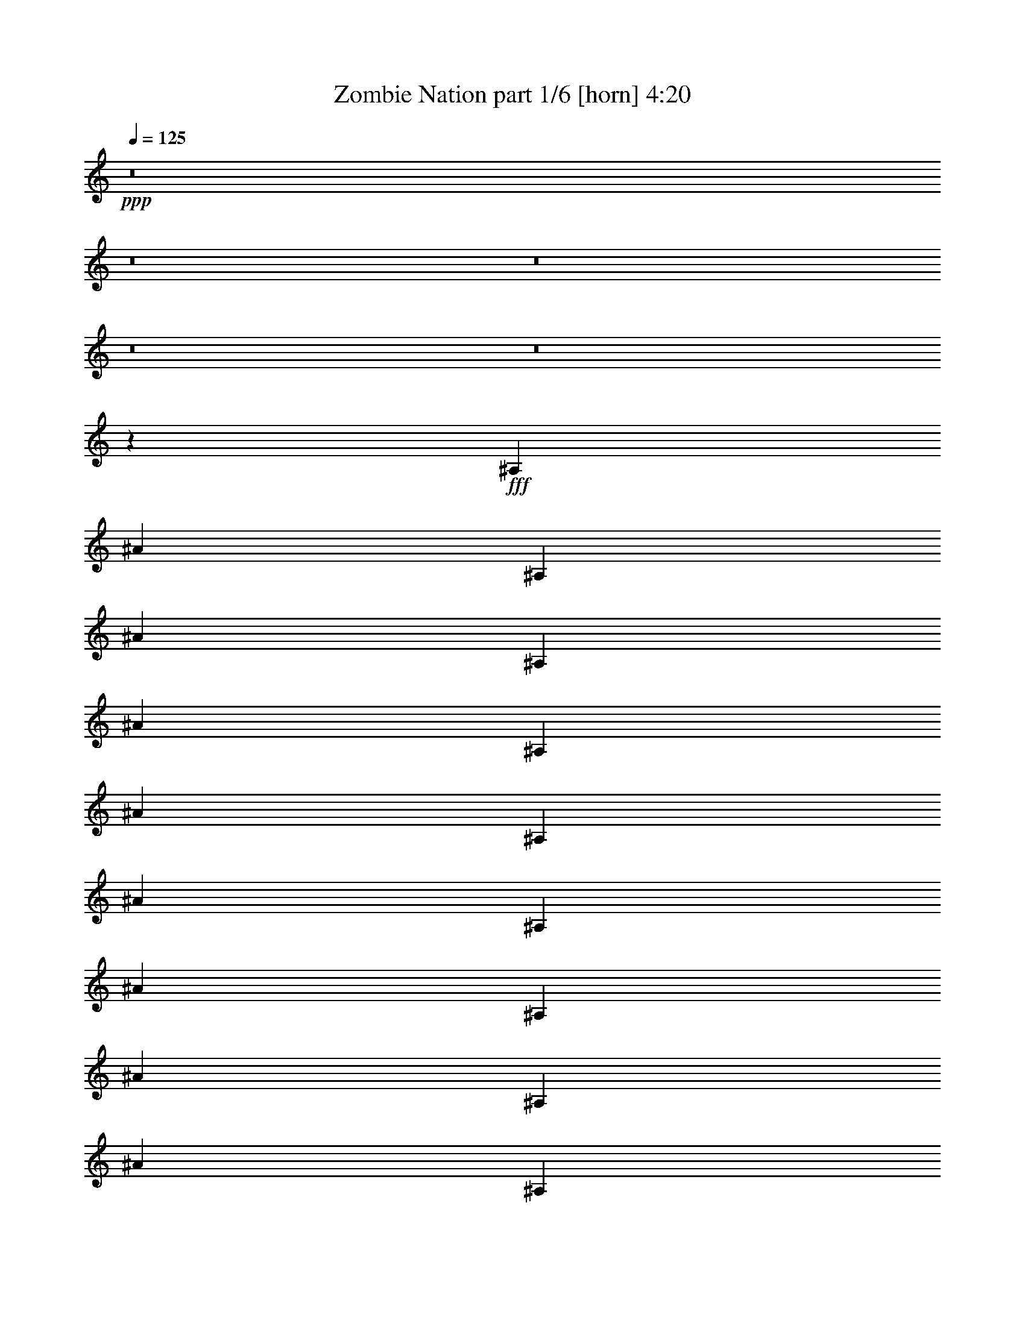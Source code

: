 % Produced with Bruzo's Transcoding Environment
% Transcribed by  Bruzo

X:1
T:  Zombie Nation part 1/6 [horn] 4:20
Z: Transcribed with BruTE 64
L: 1/4
Q: 125
K: C
+ppp+
z8
z8
z8
z8
z8
z47709/7408
+fff+
[^A,6549/14816]
[^A1637/3704]
[^A,1753/3704]
[^A1637/3704]
[^A,6549/14816]
[^A1637/3704]
[^A,6549/14816]
[^A1637/3704]
[^A,6549/14816]
[^A7011/14816]
[^A,6549/14816]
[^A1637/3704]
[^A,6549/14816]
[^A1637/3704]
[^A,6549/14816]
[^A1637/3704]
[^A,1753/3704]
[^A1637/3704]
[^A,6549/14816]
[^A1637/3704]
[^A,6549/14816]
[^A1637/3704]
[^A,6549/14816]
[^A7011/14816]
[^A,6549/14816]
[^A1637/3704]
[^A,6549/14816]
[^A1637/3704]
[^A,6549/14816]
[^A1637/3704]
[^A,1753/3704]
[^A1637/3704]
[^A,6549/14816]
[^A1637/3704]
[^A,6549/14816]
[^A1637/3704]
[^A,6549/14816]
[^A7011/14816]
[^A,6549/14816]
[^A1637/3704]
[^A,6549/14816]
[^A1637/3704]
[^A,6549/14816]
[^A1637/3704]
[^A,1753/3704]
[^A1637/3704]
[^A,6549/14816]
[^A1637/3704]
[^A,6549/14816]
[^A1637/3704]
[^A,6549/14816]
[^A7011/14816]
[^A,6549/14816]
[^A1637/3704]
[^A,6549/14816]
[^A1637/3704]
[^A,6549/14816]
[^A1637/3704]
[^A,1753/3704]
[^A1637/3704]
[^A,6549/14816]
[^A1637/3704]
[^A,6549/14816]
[^A1637/3704]
[^A,6549/14816]
[^A7011/14816]
[^A,6549/14816]
[^A1637/3704]
[^A,6549/14816]
[^A1637/3704]
[^A,6549/14816]
[^A1637/3704]
[^A,1753/3704]
[^A1637/3704]
[^A,6549/14816]
[^A1637/3704]
[^A,6549/14816]
[^A1637/3704]
[^A,6549/14816]
[^A7011/14816]
[^A,6549/14816]
[^A,1637/3704^A1637/3704]
[^A,6549/14816^c6549/14816]
[^A,1637/3704^d1637/3704]
[^A,6549/14816=f6549/14816]
[^A,1637/3704]
[^A,1753/3704]
[^A,1637/3704]
[^A,6549/14816]
[^A,1637/3704^A1637/3704]
[^A,6549/14816^c6549/14816]
[^A,1637/3704^d1637/3704]
[^A,6549/14816=f6549/14816]
[^A,7011/14816^f7011/14816]
[^A,6549/14816=f6549/14816]
[^A,1637/3704^c1637/3704]
[^D,6549/14816^d6549/14816]
[^D1637/3704]
[^D,6549/14816]
[^D1637/3704]
[=F,1753/3704^c1753/3704]
[=F1637/3704]
[=F,6549/14816=f6549/14816]
[=F1637/3704^A1637/3704]
[^A,6549/14816]
[^A,1637/3704]
[^A,6549/14816]
[^A,7011/14816]
[^A,6549/14816]
[^A,1637/3704]
[^A,6549/14816]
[^A,1637/3704]
[^A,6549/14816]
[^A,1637/3704^A1637/3704]
[^A,1753/3704^c1753/3704]
[^A,1637/3704^d1637/3704]
[^A,6549/14816=f6549/14816]
[^A,1637/3704]
[^A,6549/14816]
[^A,1637/3704]
[^A,6549/14816]
[^A,7011/14816^A7011/14816]
[^A,6549/14816^c6549/14816]
[^A,1637/3704^d1637/3704]
[^A,6549/14816=f6549/14816]
[^A,1637/3704^f1637/3704]
[^A,6549/14816=f6549/14816]
[^A,1637/3704^c1637/3704]
[^D,1753/3704^d1753/3704]
[^D1637/3704]
[^D,6549/14816]
[^D1637/3704]
[=F,6549/14816^c6549/14816]
[=F1637/3704]
[=F,6549/14816=f6549/14816]
[=F7011/14816^A7011/14816]
[^A,6549/14816]
[^A,1637/3704]
[^A,6549/14816]
[^A,1637/3704]
[^A,6549/14816]
[^A,1637/3704]
[^A,1753/3704]
[^A,1637/3704]
[^A,6549/14816]
[^A,1637/3704^A1637/3704]
[^A,6549/14816^c6549/14816]
[^A,1637/3704^d1637/3704]
[^A,6549/14816=f6549/14816]
[^A,7011/14816]
[^A,6549/14816]
[^A,1637/3704]
[^A,6549/14816]
[^A,1637/3704^A1637/3704]
[^A,6549/14816^c6549/14816]
[^A,1637/3704^d1637/3704]
[^A,1753/3704=f1753/3704]
[^A,1637/3704^f1637/3704]
[^A,6549/14816=f6549/14816]
[^A,1637/3704^c1637/3704]
[^D,6549/14816^d6549/14816]
[^D1637/3704]
[^D,6549/14816]
[^D7011/14816]
[=F,6549/14816^c6549/14816]
[=F1637/3704]
[=F,6549/14816=f6549/14816]
[=F1637/3704^A1637/3704]
[^A,6549/14816]
[^A,7011/14816]
[^A,6549/14816]
[^A,1637/3704]
[^A,6549/14816]
[^A,1637/3704]
[^A,6549/14816]
[^A,1637/3704]
[^A,1753/3704]
[^A,1637/3704^A1637/3704]
[^A,6549/14816^c6549/14816]
[^A,1637/3704^d1637/3704]
[^A,6549/14816=f6549/14816]
[^A,1637/3704]
[^A,6549/14816]
[^A,7011/14816]
[^A,6549/14816]
[^A,1637/3704^A1637/3704]
[^A,6549/14816^c6549/14816]
[^A,1637/3704^d1637/3704]
[^A,6549/14816=f6549/14816]
[^A,1637/3704^f1637/3704]
[^A,1753/3704=f1753/3704]
[^A,1637/3704^c1637/3704]
[^D,6549/14816^d6549/14816]
[^D1637/3704]
[^D,6549/14816]
[^D1637/3704]
[=F,6549/14816^c6549/14816]
[=F7011/14816]
[=F,6549/14816=f6549/14816]
[=F1637/3704^A1637/3704]
[^A,6549/14816]
[^A,1637/3704]
[^A,6549/14816]
[^A,1637/3704]
[^A,1753/3704]
[^A,1637/3704]
[^A,6549/14816]
[^A,1637/3704]
[^A,6549/14816]
[^A,1637/3704^A1637/3704]
[^A,6549/14816^c6549/14816]
[^A,7011/14816^d7011/14816]
[^A,6549/14816=f6549/14816]
[^A,1637/3704]
[^A,6549/14816]
[^A,1637/3704]
[^A,6549/14816]
[^A,1637/3704^A1637/3704]
[^A,1753/3704^c1753/3704]
[^A,1637/3704^d1637/3704]
[^A,6549/14816=f6549/14816]
[^A,1637/3704^f1637/3704]
[^A,6549/14816=f6549/14816]
[^A,1637/3704^c1637/3704]
[^D,6549/14816^d6549/14816]
[^D7011/14816]
[^D,6549/14816]
[^D1637/3704]
[=F,6549/14816^c6549/14816]
[=F1637/3704]
[=F,6549/14816=f6549/14816]
[=F1637/3704^A1637/3704]
[^A,1753/3704]
[^A,1637/3704]
[^A,6549/14816]
[^A,1637/3704]
[^A,6549/14816]
[^A,1637/3704]
[^A,6549/14816]
[^A,7011/14816]
[^A,6549/14816]
[^A,1637/3704^A1637/3704]
[^A,6549/14816^c6549/14816]
[^A,1637/3704^d1637/3704]
[^A,6549/14816=f6549/14816]
[^A,1637/3704]
[^A,1753/3704]
[^A,1637/3704]
[^A,6549/14816]
[^A,1637/3704^A1637/3704]
[^A,6549/14816^c6549/14816]
[^A,1637/3704^d1637/3704]
[^A,6549/14816=f6549/14816]
[^A,7011/14816^f7011/14816]
[^A,6549/14816=f6549/14816]
[^A,1637/3704^c1637/3704]
[^D,6549/14816^d6549/14816]
[^D1637/3704]
[^D,6549/14816]
[^D1637/3704]
[=F,1753/3704^c1753/3704]
[=F1637/3704]
[=F,6549/14816=f6549/14816]
[=F1637/3704^A1637/3704]
[^A,6549/14816]
[^A,1637/3704]
[^A,6549/14816]
[^A,7011/14816]
[^A,6549/14816]
[^A,1637/3704]
[^A,6549/14816]
[^A,1637/3704]
[^A,6549/14816]
[^A,1637/3704^A1637/3704]
[^A,1753/3704^c1753/3704]
[^A,1637/3704^d1637/3704]
[^A,6549/14816=f6549/14816]
[^A,1637/3704]
[^A,6549/14816]
[^A,1637/3704]
[^A,6549/14816]
[^A,7011/14816^A7011/14816]
[^A,6549/14816^c6549/14816]
[^A,1637/3704^d1637/3704]
[^A,6549/14816=f6549/14816]
[^A,1637/3704^f1637/3704]
[^A,6549/14816=f6549/14816]
[^A,1637/3704^c1637/3704]
[^D,1753/3704^d1753/3704]
[^D1637/3704]
[^D,6549/14816]
[^D1637/3704]
[=F,6549/14816^c6549/14816]
[=F1637/3704]
[=F,6549/14816=f6549/14816]
[=F7011/14816^A7011/14816]
[^A,6549/14816]
[^A,1637/3704]
[^A,6549/14816]
[^A,1637/3704]
[^A,6549/14816]
[^A,1637/3704]
[^A,1753/3704]
[^A,1637/3704]
[^A,6549/14816]
[^A,1637/3704^A1637/3704]
[^A,6549/14816^c6549/14816]
[^A,1637/3704^d1637/3704]
[^A,6549/14816=f6549/14816]
[^A,7011/14816]
[^A,6549/14816]
[^A,1637/3704]
[^A,6549/14816]
[^A,1637/3704^A1637/3704]
[^A,6549/14816^c6549/14816]
[^A,1637/3704^d1637/3704]
[^A,1753/3704=f1753/3704]
[^A,1637/3704^f1637/3704]
[^A,6549/14816=f6549/14816]
[^A,1637/3704^c1637/3704]
[^D,6549/14816^d6549/14816]
[^D1637/3704]
[^D,6549/14816]
[^D7011/14816]
[=F,6549/14816^c6549/14816]
[=F1637/3704]
[=F,6549/14816=f6549/14816]
[=F1637/3704^A1637/3704]
[^A,6549/14816]
[^A,1637/3704]
[^A,1753/3704]
[^A,1637/3704]
[^A,6549/14816]
[^A,1637/3704]
[^A,6549/14816]
[^A,1637/3704]
[^A,6549/14816]
[^A,7011/14816^A7011/14816]
[^A,6549/14816^c6549/14816]
[^A,1637/3704^d1637/3704]
[^A,6549/14816=f6549/14816]
[^A,1637/3704]
[^A,6549/14816]
[^A,1637/3704]
[^A,1753/3704]
[^A,1637/3704^A1637/3704]
[^A,6549/14816^c6549/14816]
[^A,1637/3704^d1637/3704]
[^A,6549/14816=f6549/14816]
[^A,1637/3704^f1637/3704]
[^A,1753/3704=f1753/3704]
[^A,1637/3704^c1637/3704]
[^D,6549/14816^d6549/14816]
[^D1637/3704]
[^D,6549/14816]
[^D1637/3704]
[=F,6549/14816^c6549/14816]
[=F7011/14816]
[=F,6549/14816=f6549/14816]
[=F1637/3704^A1637/3704]
[^A,6549/14816]
[^A,1637/3704]
[^A,6549/14816]
[^A,1637/3704]
[^A,1753/3704]
[^A,1637/3704]
[^A,6549/14816]
[^A,1637/3704]
[^A,6549/14816]
[^A,1637/3704^A1637/3704]
[^A,6549/14816^c6549/14816]
[^A,7011/14816^d7011/14816]
[^A,6549/14816=f6549/14816]
[^A,1637/3704]
[^A,6549/14816]
[^A,1637/3704]
[^A,6549/14816]
[^A,1637/3704^A1637/3704]
[^A,1753/3704^c1753/3704]
[^A,1637/3704^d1637/3704]
[^A,6549/14816=f6549/14816]
[^A,1637/3704^f1637/3704]
[^A,6549/14816=f6549/14816]
[^A,1637/3704^c1637/3704]
[^D,6549/14816^d6549/14816]
[^D7011/14816]
[^D,6549/14816]
[^D1637/3704]
[=F,6549/14816^c6549/14816]
[=F1637/3704]
[=F,6549/14816=f6549/14816]
[=F1637/3704^A1637/3704]
[^A,1753/3704]
[^A,1637/3704]
[^A,6549/14816]
[^A,1637/3704]
[^A,6549/14816]
[^A,1637/3704]
[^A,6549/14816]
[^A,7225/14816]
z8
z8
z8
z8
z8
z8
z8
z8
z8
z8
z8
z8
z3759/926
[^A,6549/14816]
[^A1637/3704]
[^A,6549/14816]
[^A1637/3704]
[^A,1753/3704]
[^A1637/3704]
[^A,6549/14816]
[^A1637/3704]
[^A,6549/14816]
[^A1637/3704]
[^A,6549/14816]
[^A7011/14816]
[^A,6549/14816]
[^A1637/3704]
[^A,6549/14816]
[^A1637/3704]
[^A,6549/14816]
[^A1637/3704]
[^A,1753/3704]
[^A1637/3704]
[^A,6549/14816]
[^A1637/3704]
[^A,6549/14816]
[^A1637/3704]
[^A,6549/14816]
[^A7011/14816]
[^A,6549/14816]
[^A1637/3704]
[^A,6549/14816]
[^A1637/3704]
[^A,6549/14816]
[^A1637/3704]
[^A,1753/3704]
[^A1637/3704]
[^A,6549/14816]
[^A1637/3704]
[^A,6549/14816]
[^A1637/3704]
[^A,1753/3704]
[^A1637/3704]
[^A,6549/14816]
[^A1637/3704]
[^A,6549/14816]
[^A1637/3704]
[^A,6549/14816]
[^A7011/14816]
[^A,6549/14816]
[^A1637/3704]
[^A,6549/14816]
[^A1637/3704]
[^A,6549/14816]
[^A1637/3704]
[^A,1753/3704]
[^A1637/3704]
[^A,6549/14816]
[^A1637/3704]
[^A,6549/14816]
[^A1637/3704]
[^A,6549/14816]
[^A7011/14816]
[^A,6549/14816]
[^A1637/3704]
[^A,6549/14816]
[^A1637/3704]
[^A,6549/14816]
[^A1637/3704]
[^A,1753/3704]
[^A1637/3704]
[^A,6549/14816]
[^A1637/3704]
[^A,6549/14816]
[^A1637/3704]
[^A,6549/14816]
[^A7011/14816]
[^A,6549/14816]
[^A1637/3704]
[^A,6549/14816]
[^A1637/3704]
[^A,6549/14816]
[^A144/463-]
[^A,/8-^A/8]
+ppp+
[^A,5623/14816]
+fff+
[^A,1637/3704^A1637/3704]
[^A,1753/3704^c1753/3704]
[^A,1637/3704^d1637/3704]
[^A,6549/14816=f6549/14816]
[^A,1637/3704]
[^A,6549/14816]
[^A,1637/3704]
[^A,6549/14816]
[^A,7011/14816^A7011/14816]
[^A,6549/14816^c6549/14816]
[^A,1637/3704^d1637/3704]
[^A,6549/14816=f6549/14816]
[^A,1637/3704^f1637/3704]
[^A,6549/14816=f6549/14816]
[^A,1637/3704^c1637/3704]
[^D,1753/3704^d1753/3704]
[^D1637/3704]
[^D,6549/14816]
[^D1637/3704]
[=F,6549/14816^c6549/14816]
[=F1637/3704]
[=F,1753/3704=f1753/3704]
[=F1637/3704^A1637/3704]
[^A,6549/14816]
[^A,1637/3704]
[^A,6549/14816]
[^A,1637/3704]
[^A,6549/14816]
[^A,7011/14816]
[^A,6549/14816]
[^A,1637/3704]
[^A,6549/14816]
[^A,1637/3704^A1637/3704]
[^A,6549/14816^c6549/14816]
[^A,1637/3704^d1637/3704]
[^A,1753/3704=f1753/3704]
[^A,1637/3704]
[^A,6549/14816]
[^A,1637/3704]
[^A,6549/14816]
[^A,1637/3704^A1637/3704]
[^A,6549/14816^c6549/14816]
[^A,7011/14816^d7011/14816]
[^A,6549/14816=f6549/14816]
[^A,1637/3704^f1637/3704]
[^A,6549/14816=f6549/14816]
[^A,1637/3704^c1637/3704]
[^D,6549/14816^d6549/14816]
[^D1637/3704]
[^D,1753/3704]
[^D1637/3704]
[=F,6549/14816^c6549/14816]
[=F1637/3704]
[=F,6549/14816=f6549/14816]
[=F1637/3704^A1637/3704]
[^A,6549/14816]
[^A,7011/14816]
[^A,6549/14816]
[^A,1637/3704]
[^A,6549/14816]
[^A,1637/3704]
[^A,6549/14816]
[^A,1637/3704]
[^A,1753/3704]
[^A,1637/3704^A1637/3704]
[^A,6549/14816^c6549/14816]
[^A,1637/3704^d1637/3704]
[^A,6549/14816=f6549/14816]
[^A,1637/3704]
[^A,6549/14816]
[^A,7011/14816]
[^A,6549/14816]
[^A,1637/3704^A1637/3704]
[^A,6549/14816^c6549/14816]
[^A,1637/3704^d1637/3704]
[^A,6549/14816=f6549/14816]
[^A,1637/3704^f1637/3704]
[^A,1753/3704=f1753/3704]
[^A,1637/3704^c1637/3704]
[^D,6549/14816^d6549/14816]
[^D1637/3704]
[^D,6549/14816]
[^D1637/3704]
[=F,6549/14816^c6549/14816]
[=F7011/14816]
[=F,6549/14816=f6549/14816]
[=F1637/3704^A1637/3704]
[^A,6549/14816]
[^A,1637/3704]
[^A,6549/14816]
[^A,1637/3704]
[^A,1753/3704]
[^A,1637/3704]
[^A,6549/14816]
[^A,1637/3704]
[^A,6549/14816]
[^A,1637/3704^A1637/3704]
[^A,6549/14816^c6549/14816]
[^A,7011/14816^d7011/14816]
[^A,6549/14816=f6549/14816]
[^A,1637/3704]
[^A,6549/14816]
[^A,1637/3704]
[^A,6549/14816]
[^A,1637/3704^A1637/3704]
[^A,1753/3704^c1753/3704]
[^A,1637/3704^d1637/3704]
[^A,6549/14816=f6549/14816]
[^A,1637/3704^f1637/3704]
[^A,6549/14816=f6549/14816]
[^A,1637/3704^c1637/3704]
[^D,6549/14816^d6549/14816]
[^D7011/14816]
[^D,6549/14816]
[^D1637/3704]
[=F,6549/14816^c6549/14816]
[=F1637/3704]
[=F,6549/14816=f6549/14816]
[=F1637/3704^A1637/3704]
[^A,1753/3704]
[^A,1637/3704]
[^A,6549/14816]
[^A,1637/3704]
[^A,6549/14816]
[^A,1637/3704]
[^A,6549/14816]
[^A,7011/14816]
[^A,6549/14816]
[^A,1637/3704^A1637/3704]
[^A,6549/14816^c6549/14816]
[^A,1637/3704^d1637/3704]
[^A,6549/14816=f6549/14816]
[^A,1637/3704]
[^A,1753/3704]
[^A,1637/3704]
[^A,6549/14816]
[^A,1637/3704^A1637/3704]
[^A,6549/14816^c6549/14816]
[^A,1637/3704^d1637/3704]
[^A,6549/14816=f6549/14816]
[^A,7011/14816^f7011/14816]
[^A,6549/14816=f6549/14816]
[^A,1637/3704^c1637/3704]
[^D,6549/14816^d6549/14816]
[^D1637/3704]
[^D,6549/14816]
[^D1637/3704]
[=F,1753/3704^c1753/3704]
[=F1637/3704]
[=F,6549/14816=f6549/14816]
[=F1637/3704^A1637/3704]
[^A,6549/14816]
[^A,1637/3704]
[^A,6549/14816]
[^A,7011/14816]
[^A,6549/14816]
[^A,1637/3704]
[^A,6549/14816]
[^A,1637/3704]
[^A,6549/14816]
[^A,1637/3704^A1637/3704]
[^A,1753/3704^c1753/3704]
[^A,1637/3704^d1637/3704]
[^A,6549/14816=f6549/14816]
[^A,1637/3704]
[^A,6549/14816]
[^A,1637/3704]
[^A,6549/14816]
[^A,7011/14816^A7011/14816]
[^A,6549/14816^c6549/14816]
[^A,1637/3704^d1637/3704]
[^A,6549/14816=f6549/14816]
[^A,1637/3704^f1637/3704]
[^A,6549/14816=f6549/14816]
[^A,1637/3704^c1637/3704]
[^D,1753/3704^d1753/3704]
[^D1637/3704]
[^D,6549/14816]
[^D1637/3704]
[=F,6549/14816^c6549/14816]
[=F1637/3704]
[=F,6549/14816=f6549/14816]
[=F7011/14816^A7011/14816]
[^A,6549/14816]
[^A,1637/3704]
[^A,6549/14816]
[^A,1637/3704]
[^A,6549/14816]
[^A,1637/3704]
[^A,1753/3704]
[^A,1637/3704]
[^A,6549/14816]
[^A,1637/3704^A1637/3704]
[^A,6549/14816^c6549/14816]
[^A,1637/3704^d1637/3704]
[^A,6549/14816=f6549/14816]
[^A,7011/14816]
[^A,6549/14816]
[^A,1637/3704]
[^A,6549/14816]
[^A,1637/3704^A1637/3704]
[^A,6549/14816^c6549/14816]
[^A,7011/14816^d7011/14816]
[^A,6549/14816=f6549/14816]
[^A,1637/3704^f1637/3704]
[^A,6549/14816=f6549/14816]
[^A,1637/3704^c1637/3704]
[^D,6549/14816^d6549/14816]
[^D1637/3704]
[^D,1753/3704]
[^D1637/3704]
[=F,6549/14816^c6549/14816]
[=F1637/3704]
[=F,6549/14816=f6549/14816]
[=F1637/3704^A1637/3704]
[^A,6549/14816]
[^A,7011/14816]
[^A,6549/14816]
[^A,1637/3704]
[^A,6549/14816]
[^A,1637/3704]
[^A,6549/14816]
[^A,1637/3704]
[^A,1753/3704]
[^A,1637/3704^A1637/3704]
[^A,6549/14816^c6549/14816]
[^A,1637/3704^d1637/3704]
[^A,6549/14816=f6549/14816]
[^A,1637/3704]
[^A,6549/14816]
[^A,7011/14816]
[^A,6549/14816]
[^A,1637/3704^A1637/3704]
[^A,6549/14816^c6549/14816]
[^A,1637/3704^d1637/3704]
[^A,6549/14816=f6549/14816]
[^A,1637/3704^f1637/3704]
[^A,1753/3704=f1753/3704]
[^A,1637/3704^c1637/3704]
[^D,6549/14816^d6549/14816]
[^D1637/3704]
[^D,6549/14816]
[^D1637/3704]
[=F,6549/14816^c6549/14816]
[=F7011/14816]
[=F,6549/14816=f6549/14816]
[=F1637/3704^A1637/3704]
[^A,6549/14816]
[^A,1637/3704]
[^A,6549/14816]
[^A,1637/3704]
[^A,1753/3704]
[^A,1637/3704]
[^A,6549/14816]
[^A,1637/3704]
[^A,6549/14816]
[^A,1637/3704^A1637/3704]
[^A,6549/14816^c6549/14816]
[^A,7011/14816^d7011/14816]
[^A,6549/14816=f6549/14816]
[^A,1637/3704]
[^A,6549/14816]
[^A,1637/3704]
[^A,6549/14816]
[^A,1637/3704^A1637/3704]
[^A,1753/3704^c1753/3704]
[^A,1637/3704^d1637/3704]
[^A,6549/14816=f6549/14816]
[^A,1637/3704^f1637/3704]
[^A,6549/14816=f6549/14816]
[^A,1637/3704^c1637/3704]
[^D,6549/14816^d6549/14816]
[^D7011/14816]
[^D,6549/14816]
[^D1637/3704]
[=F,6549/14816^c6549/14816]
[=F1637/3704]
[=F,6549/14816=f6549/14816]
[=F1637/3704^A1637/3704]
[^A,1753/3704]
[^A,1637/3704]
[^A,6549/14816]
[^A,1637/3704]
[^A,6549/14816]
[^A,1637/3704]
[^A,6549/14816]
[^A,7011/14816]
[^A,6549/14816]
[^A,1637/3704^A1637/3704]
[^A,6549/14816^c6549/14816]
[^A,1637/3704^d1637/3704]
[^A,6549/14816=f6549/14816]
[^A,1637/3704]
[^A,1753/3704]
[^A,1637/3704]
[^A,6549/14816]
[^A,1637/3704^A1637/3704]
[^A,6549/14816^c6549/14816]
[^A,1637/3704^d1637/3704]
[^A,6549/14816=f6549/14816]
[^A,7011/14816^f7011/14816]
[^A,6549/14816=f6549/14816]
[^A,1637/3704^c1637/3704]
[^D,6549/14816^d6549/14816]
[^D1637/3704]
[^D,6549/14816]
[^D1637/3704]
[=F,1753/3704^c1753/3704]
[=F1637/3704]
[=F,6549/14816=f6549/14816]
[=F1637/3704^A1637/3704]
[^A,6549/14816]
[^A,1637/3704]
[^A,6549/14816]
[^A,7011/14816]
[^A,6549/14816]
[^A,1637/3704]
[^A,6549/14816]
[^A,1637/3704]
[^A,6549/14816]
[^A,1637/3704^A1637/3704]
[^A,1753/3704^c1753/3704]
[^A,1637/3704^d1637/3704]
[^A,6549/14816=f6549/14816]
[^A,1637/3704]
[^A,6549/14816]
[^A,1637/3704]
[^A,6549/14816]
[^A,7011/14816^A7011/14816]
[^A,6549/14816^c6549/14816]
[^A,1637/3704^d1637/3704]
[^A,6549/14816=f6549/14816]
[^A,1637/3704^f1637/3704]
[^A,6549/14816=f6549/14816]
[^A,1637/3704^c1637/3704]
[^D,1753/3704^d1753/3704]
[^D1637/3704]
[^D,6549/14816]
[^D1637/3704]
[=F,6549/14816^c6549/14816]
[=F1637/3704]
[=F,6549/14816=f6549/14816]
[=F7011/14816^A7011/14816]
[^A,6549/14816]
[^A,1637/3704]
[^A,6549/14816]
[^A,1637/3704]
[^A,6549/14816]
[^A,1637/3704]
[^A,1753/3704]
[^A,1637/3704]
[^A,6549/14816]
[^A,1637/3704^A1637/3704]
[^A,6549/14816^c6549/14816]
[^A,1637/3704^d1637/3704]
[^A,6549/14816=f6549/14816]
[^A,7011/14816]
[^A,6549/14816]
[^A,1637/3704]
[^A,6549/14816]
[^A,1637/3704^A1637/3704]
[^A,6549/14816^c6549/14816]
[^A,1637/3704^d1637/3704]
[^A,1753/3704=f1753/3704]
[^A,1637/3704^f1637/3704]
[^A,6549/14816=f6549/14816]
[^A,1637/3704^c1637/3704]
[^D,6549/14816^d6549/14816]
[^D1637/3704]
[^D,6549/14816]
[^D7011/14816]
[=F,6549/14816^c6549/14816]
[=F1637/3704]
[=F,6549/14816=f6549/14816]
[=F1637/3704^A1637/3704]
[^A,6549/14816]
[^A,1637/3704]
[^A,1753/3704]
[^A,1637/3704]
[^A,6549/14816]
[^A,1637/3704]
[^A,6549/14816]
[^A,399/926]
z8
z8
z19/16

X:2
T:  Zombie Nation part 2/6 [bagpipes] 4:20
Z: Transcribed with BruTE 50
L: 1/4
Q: 125
K: C
+ppp+
z8
z8
z8
z8
z8
z8
z8
z8
z8
z8
z16107/7408
+mf+
[^A,6549/14816]
[^A,1637/3704^A1637/3704]
[^A,6549/14816^c6549/14816]
[^A,1637/3704^d1637/3704]
[^A,6549/14816=f6549/14816]
[^A,1637/3704]
[^A,1753/3704]
[^A,1637/3704]
[^A,6549/14816]
[^A,1637/3704^A1637/3704]
[^A,6549/14816^c6549/14816]
[^A,1637/3704^d1637/3704]
[^A,6549/14816=f6549/14816]
[^A,7011/14816^f7011/14816]
[^A,6549/14816=f6549/14816]
[^A,1637/3704^c1637/3704]
[^D,6549/14816^d6549/14816]
[^D1637/3704]
[^D,6549/14816]
[^D1637/3704]
[=F,1753/3704^c1753/3704]
[=F1637/3704]
[=F,6549/14816=f6549/14816]
[=F1637/3704^A1637/3704]
[^A,6549/14816]
[^A,1637/3704]
[^A,6549/14816]
[^A,7011/14816]
[^A,6549/14816]
[^A,1637/3704]
[^A,6549/14816]
[^A,1637/3704]
[^A,6549/14816]
[^A,1637/3704^A1637/3704]
[^A,1753/3704^c1753/3704]
[^A,1637/3704^d1637/3704]
[^A,6549/14816=f6549/14816]
[^A,1637/3704]
[^A,6549/14816]
[^A,1637/3704]
[^A,6549/14816]
[^A,7011/14816^A7011/14816]
[^A,6549/14816^c6549/14816]
[^A,1637/3704^d1637/3704]
[^A,6549/14816=f6549/14816]
[^A,1637/3704^f1637/3704]
[^A,6549/14816=f6549/14816]
[^A,1637/3704^c1637/3704]
[^D,1753/3704^d1753/3704]
[^D1637/3704]
[^D,6549/14816]
[^D1637/3704]
[=F,6549/14816^c6549/14816]
[=F1637/3704]
[=F,6549/14816=f6549/14816]
[=F7011/14816^A7011/14816]
[^A,6549/14816]
[^A,1637/3704]
[^A,6549/14816]
[^A,1637/3704]
[^A,6549/14816]
[^A,1637/3704]
[^A,1753/3704]
[^A,1637/3704]
[^A,6549/14816]
[^A,1637/3704^A1637/3704]
[^A,6549/14816^c6549/14816]
[^A,1637/3704^d1637/3704]
[^A,6549/14816=f6549/14816]
[^A,7011/14816]
[^A,6549/14816]
[^A,1637/3704]
[^A,6549/14816]
[^A,1637/3704^A1637/3704]
[^A,6549/14816^c6549/14816]
[^A,1637/3704^d1637/3704]
[^A,1753/3704=f1753/3704]
[^A,1637/3704^f1637/3704]
[^A,6549/14816=f6549/14816]
[^A,1637/3704^c1637/3704]
[^D,6549/14816^d6549/14816]
[^D1637/3704]
[^D,6549/14816]
[^D7011/14816]
[=F,6549/14816^c6549/14816]
[=F1637/3704]
[=F,6549/14816=f6549/14816]
[=F1637/3704^A1637/3704]
[^A,6549/14816]
[^A,7011/14816]
[^A,6549/14816]
[^A,1637/3704]
[^A,6549/14816]
[^A,1637/3704]
[^A,6549/14816]
[^A,1637/3704]
[^A,1753/3704]
[^A,1637/3704^A1637/3704]
[^A,6549/14816^c6549/14816]
[^A,1637/3704^d1637/3704]
[^A,6549/14816=f6549/14816]
[^A,1637/3704]
[^A,6549/14816]
[^A,7011/14816]
[^A,6549/14816]
[^A,1637/3704^A1637/3704]
[^A,6549/14816^c6549/14816]
[^A,1637/3704^d1637/3704]
[^A,6549/14816=f6549/14816]
[^A,1637/3704^f1637/3704]
[^A,1753/3704=f1753/3704]
[^A,1637/3704^c1637/3704]
[^D,6549/14816^d6549/14816]
[^D1637/3704]
[^D,6549/14816]
[^D1637/3704]
[=F,6549/14816^c6549/14816]
[=F7011/14816]
[=F,6549/14816=f6549/14816]
[=F1637/3704^A1637/3704]
[^A,6549/14816]
[^A,1637/3704]
[^A,6549/14816]
[^A,1637/3704]
[^A,1753/3704]
[^A,1637/3704]
[^A,6549/14816]
[^A,1637/3704]
[^A,6549/14816]
[^A,1637/3704^A1637/3704]
[^A,6549/14816^c6549/14816]
[^A,7011/14816^d7011/14816]
[^A,6549/14816=f6549/14816]
[^A,1637/3704]
[^A,6549/14816]
[^A,1637/3704]
[^A,6549/14816]
[^A,1637/3704^A1637/3704]
[^A,1753/3704^c1753/3704]
[^A,1637/3704^d1637/3704]
[^A,6549/14816=f6549/14816]
[^A,1637/3704^f1637/3704]
[^A,6549/14816=f6549/14816]
[^A,1637/3704^c1637/3704]
[^D,6549/14816^d6549/14816]
[^D7011/14816]
[^D,6549/14816]
[^D1637/3704]
[=F,6549/14816^c6549/14816]
[=F1637/3704]
[=F,6549/14816=f6549/14816]
[=F1637/3704^A1637/3704]
[^A,1753/3704]
[^A,1637/3704]
[^A,6549/14816]
[^A,1637/3704]
[^A,6549/14816]
[^A,1637/3704]
[^A,6549/14816]
[^A,7011/14816]
[^A,6549/14816]
[^A,1637/3704^A1637/3704]
[^A,6549/14816^c6549/14816]
[^A,1637/3704^d1637/3704]
[^A,6549/14816=f6549/14816]
[^A,1637/3704]
[^A,1753/3704]
[^A,1637/3704]
[^A,6549/14816]
[^A,1637/3704^A1637/3704]
[^A,6549/14816^c6549/14816]
[^A,1637/3704^d1637/3704]
[^A,6549/14816=f6549/14816]
[^A,7011/14816^f7011/14816]
[^A,6549/14816=f6549/14816]
[^A,1637/3704^c1637/3704]
[^D,6549/14816^d6549/14816]
[^D1637/3704]
[^D,6549/14816]
[^D1637/3704]
[=F,1753/3704^c1753/3704]
[=F1637/3704]
[=F,6549/14816=f6549/14816]
[=F1637/3704^A1637/3704]
[^A,6549/14816]
[^A,1637/3704]
[^A,6549/14816]
[^A,7011/14816]
[^A,6549/14816]
[^A,1637/3704]
[^A,6549/14816]
[^A,1637/3704]
[^A,6549/14816]
[^A,1637/3704^A1637/3704]
[^A,1753/3704^c1753/3704]
[^A,1637/3704^d1637/3704]
[^A,6549/14816=f6549/14816]
[^A,1637/3704]
[^A,6549/14816]
[^A,1637/3704]
[^A,6549/14816]
[^A,7011/14816^A7011/14816]
[^A,6549/14816^c6549/14816]
[^A,1637/3704^d1637/3704]
[^A,6549/14816=f6549/14816]
[^A,1637/3704^f1637/3704]
[^A,6549/14816=f6549/14816]
[^A,1637/3704^c1637/3704]
[^D,1753/3704^d1753/3704]
[^D1637/3704]
[^D,6549/14816]
[^D1637/3704]
[=F,6549/14816^c6549/14816]
[=F1637/3704]
[=F,6549/14816=f6549/14816]
[=F7011/14816^A7011/14816]
[^A,6549/14816]
[^A,1637/3704]
[^A,6549/14816]
[^A,1637/3704]
[^A,6549/14816]
[^A,1637/3704]
[^A,1753/3704]
[^A,1637/3704]
[^A,6549/14816]
[^A,1637/3704^A1637/3704]
[^A,6549/14816^c6549/14816]
[^A,1637/3704^d1637/3704]
[^A,6549/14816=f6549/14816]
[^A,7011/14816]
[^A,6549/14816]
[^A,1637/3704]
[^A,6549/14816]
[^A,1637/3704^A1637/3704]
[^A,6549/14816^c6549/14816]
[^A,1637/3704^d1637/3704]
[^A,1753/3704=f1753/3704]
[^A,1637/3704^f1637/3704]
[^A,6549/14816=f6549/14816]
[^A,1637/3704^c1637/3704]
[^D,6549/14816^d6549/14816]
[^D1637/3704]
[^D,6549/14816]
[^D7011/14816]
[=F,6549/14816^c6549/14816]
[=F1637/3704]
[=F,6549/14816=f6549/14816]
[=F1637/3704^A1637/3704]
[^A,6549/14816]
[^A,1637/3704]
[^A,1753/3704]
[^A,1637/3704]
[^A,6549/14816]
[^A,1637/3704]
[^A,6549/14816]
[^A,1637/3704]
[^A,6549/14816]
[^A,7011/14816^A7011/14816]
[^A,6549/14816^c6549/14816]
[^A,1637/3704^d1637/3704]
[^A,6549/14816=f6549/14816]
[^A,1637/3704]
[^A,6549/14816]
[^A,1637/3704]
[^A,1753/3704]
[^A,1637/3704^A1637/3704]
[^A,6549/14816^c6549/14816]
[^A,1637/3704^d1637/3704]
[^A,6549/14816=f6549/14816]
[^A,1637/3704^f1637/3704]
[^A,1753/3704=f1753/3704]
[^A,1637/3704^c1637/3704]
[^D,6549/14816^d6549/14816]
[^D1637/3704]
[^D,6549/14816]
[^D1637/3704]
[=F,6549/14816^c6549/14816]
[=F7011/14816]
[=F,6549/14816=f6549/14816]
[=F1637/3704^A1637/3704]
[^A,6549/14816]
[^A,1637/3704]
[^A,6549/14816]
[^A,1637/3704]
[^A,1753/3704]
[^A,1637/3704]
[^A,6549/14816]
[^A,1637/3704]
[^A,6549/14816]
[^A,1637/3704^A1637/3704]
[^A,6549/14816^c6549/14816]
[^A,7011/14816^d7011/14816]
[^A,6549/14816=f6549/14816]
[^A,1637/3704]
[^A,6549/14816]
[^A,1637/3704]
[^A,6549/14816]
[^A,1637/3704^A1637/3704]
[^A,1753/3704^c1753/3704]
[^A,1637/3704^d1637/3704]
[^A,6549/14816=f6549/14816]
[^A,1637/3704^f1637/3704]
[^A,6549/14816=f6549/14816]
[^A,1637/3704^c1637/3704]
[^D,6549/14816^d6549/14816]
[^D7011/14816]
[^D,6549/14816]
[^D1637/3704]
[=F,6549/14816^c6549/14816]
[=F1637/3704]
[=F,6549/14816=f6549/14816]
[=F1637/3704^A1637/3704]
[^A,1753/3704]
[^A,1637/3704]
[^A,6549/14816]
[^A,1637/3704]
[^A,6549/14816]
[^A,1637/3704]
[^A,6549/14816]
[^A,7011/14816]
[=G6549/14816=g6549/14816]
+mp+
[^F6629/14816^f6629/14816]
z39673/14816
[=G6549/14816=g6549/14816]
[^F205/463^f205/463]
z19871/7408
[=G6549/14816=g6549/14816]
[^F6491/14816^f6491/14816]
z39811/14816
[=G6549/14816=g6549/14816]
[^F1637/3704^f1637/3704]
[=D6549/14816=d6549/14816]
[=C7215/14816=c7215/14816]
z12995/7408
[=G6549/14816=g6549/14816]
[^F6353/14816^f6353/14816]
z39949/14816
[=G6549/14816=g6549/14816]
[^F3605/7408^f3605/7408]
z9773/3704
[=G1753/3704=g1753/3704]
[^F3339/7408^f3339/7408]
z4953/1852
[=G6549/14816=g6549/14816]
[^F1637/3704^f1637/3704]
[=D6549/14816=d6549/14816]
[=C1619/3704=c1619/3704]
z26729/14816
[=G6549/14816=g6549/14816]
[^F1635/3704^f1635/3704]
z19881/7408
[=G6549/14816=g6549/14816]
[^F6471/14816^f6471/14816]
z39831/14816
[=G6549/14816=g6549/14816]
[^F3201/7408^f3201/7408]
z9975/3704
[=G6549/14816=g6549/14816]
[^F1637/3704^f1637/3704]
[=D1753/3704=d1753/3704]
[=C6663/14816=c6663/14816]
z26079/14816
[=G6549/14816=g6549/14816]
[^F3595/7408^f3595/7408]
z4889/1852
[=G1753/3704=g1753/3704]
[^F3329/7408^f3329/7408]
z9911/3704
[=G6549/14816=g6549/14816]
[^F6589/14816^f6589/14816]
z39713/14816
[=G6549/14816=g6549/14816]
[^F1637/3704^f1637/3704]
[=D6549/14816=d6549/14816]
[=C6387/14816=c6387/14816]
z13409/7408
+ff+
[^A6549/14816]
+p+
[^A1637/3704]
[^A6549/14816]
[^A1637/3704]
[^A1753/3704]
[^A1637/3704]
[^A6549/14816]
[^A1637/3704]
[^A6549/14816]
[^A1637/3704]
[^A1753/3704]
[^A1637/3704]
[^A6549/14816]
[^A1637/3704]
[^A6549/14816]
[^A1637/3704]
[^A6549/14816]
[^A7011/14816]
[^A6549/14816]
[^A1637/3704]
[^A6549/14816]
[^A1637/3704]
[^A6549/14816]
[^A1637/3704]
[^A1753/3704]
[^A1637/3704]
[^A6549/14816]
[^A1637/3704]
[^A6549/14816]
[^A1637/3704]
[^A6549/14816]
[^A7011/14816]
[^A6549/14816]
[^A1637/3704]
[^A6549/14816]
[^A1637/3704]
[^A6549/14816]
[^A1637/3704]
[^A1753/3704]
[^A1637/3704]
[^A6549/14816]
[^A1637/3704]
[^A6549/14816]
[^A1637/3704]
[^A6549/14816]
[^A7011/14816]
[^A6549/14816]
[^A1637/3704]
[^A6549/14816]
[^A1637/3704]
[^A6549/14816]
[^A1637/3704]
[^A1753/3704]
[^A1637/3704]
[^A6549/14816]
[^A1637/3704]
[^A6549/14816]
[^A1637/3704]
[^A6549/14816]
[^A7011/14816]
[^A6549/14816]
[^A1637/3704]
[^A6549/14816]
[^A1637/3704]
[^A6549/14816]
[^A1637/3704]
[^A1753/3704]
[^A1637/3704]
[^A6549/14816]
[^A1637/3704]
[^A6549/14816]
[^A1637/3704]
[^A6549/14816]
[^A7011/14816]
[^A6549/14816]
[^A1637/3704]
[^A6549/14816]
[^A1637/3704]
[^A6549/14816]
[^A1637/3704]
[^A1753/3704]
[^A1637/3704]
[^A6549/14816]
[^A1637/3704]
[^A6549/14816]
[^A1637/3704]
[^A6549/14816]
[^A7011/14816]
[^A6549/14816]
[^A1637/3704]
[^A6549/14816]
[^A1637/3704]
[^A6549/14816]
[^A1637/3704]
[^A1753/3704]
[^A1637/3704]
[^A6549/14816]
[^A1637/3704]
[^A6549/14816]
[^A1637/3704]
[^A6549/14816]
[^A7011/14816]
[^A6549/14816]
[^A1637/3704]
[^A6549/14816]
[^A1637/3704]
[^A6549/14816]
[^A1637/3704]
[^A1753/3704]
[^A1637/3704]
[^A6549/14816]
[^A1637/3704]
[^A6549/14816]
[^A1637/3704]
[^A6549/14816]
[^A7011/14816]
[^A6549/14816]
[^A1637/3704]
[^A6549/14816]
[^A1637/3704]
[^A6549/14816]
[^A1637/3704]
[^A1753/3704]
[^A1637/3704]
[^A6549/14816]
[^A1637/3704]
[^A6549/14816]
[^A1637/3704]
[^A6549/14816]
[^A7011/14816]
[^A6549/14816]
[^A1637/3704]
[^A6549/14816]
[^A1637/3704]
[^A6549/14816]
[^A1637/3704]
[^A1753/3704]
[^A1637/3704]
[^A6549/14816]
[^A1637/3704]
[^A6549/14816]
[^A1637/3704]
[^A6549/14816]
[^A7011/14816]
[^A6549/14816]
[^A1637/3704]
[^A6549/14816]
[^A1637/3704]
[^A6549/14816]
[^A1637/3704]
[^A1753/3704]
[^A1637/3704]
[^A6549/14816]
[^A1637/3704]
[^A6549/14816]
[^A1637/3704]
[^A6549/14816]
[^A7011/14816]
[^A6549/14816]
[^A1637/3704]
[^A6549/14816]
[^A1637/3704]
[^A6549/14816]
[^A1637/3704]
[^A1753/3704]
[^A1637/3704]
[^A6549/14816]
[^A1637/3704]
[^A6549/14816]
[^A1637/3704]
[^A6549/14816]
[^A7011/14816]
[^A6549/14816]
[^A1637/3704]
[^A6549/14816]
[^A1637/3704]
+mf+
[^A,6549/14816]
[^A,1637/3704^A1637/3704]
[^A,1753/3704^c1753/3704]
[^A,1637/3704^d1637/3704]
[^A,6549/14816=f6549/14816]
[^A,1637/3704]
[^A,6549/14816]
[^A,1637/3704]
[^A,6549/14816]
[^A,7011/14816^A7011/14816]
[^A,6549/14816^c6549/14816]
[^A,1637/3704^d1637/3704]
[^A,6549/14816=f6549/14816]
[^A,1637/3704^f1637/3704]
[^A,6549/14816=f6549/14816]
[^A,1637/3704^c1637/3704]
[^D,1753/3704^d1753/3704]
[^D1637/3704]
[^D,6549/14816]
[^D1637/3704]
[=F,6549/14816^c6549/14816]
[=F1637/3704]
[=F,1753/3704=f1753/3704]
[=F1637/3704^A1637/3704]
[^A,6549/14816]
[^A,1637/3704]
[^A,6549/14816]
[^A,1637/3704]
[^A,6549/14816]
[^A,7011/14816]
[^A,6549/14816]
[^A,1637/3704]
[^A,6549/14816]
[^A,1637/3704^A1637/3704]
[^A,6549/14816^c6549/14816]
[^A,1637/3704^d1637/3704]
[^A,1753/3704=f1753/3704]
[^A,1637/3704]
[^A,6549/14816]
[^A,1637/3704]
[^A,6549/14816]
[^A,1637/3704^A1637/3704]
[^A,6549/14816^c6549/14816]
[^A,7011/14816^d7011/14816]
[^A,6549/14816=f6549/14816]
[^A,1637/3704^f1637/3704]
[^A,6549/14816=f6549/14816]
[^A,1637/3704^c1637/3704]
[^D,6549/14816^d6549/14816]
[^D1637/3704]
[^D,1753/3704]
[^D1637/3704]
[=F,6549/14816^c6549/14816]
[=F1637/3704]
[=F,6549/14816=f6549/14816]
[=F1637/3704^A1637/3704]
[^A,6549/14816]
[^A,7011/14816]
[^A,6549/14816]
[^A,1637/3704]
[^A,6549/14816]
[^A,1637/3704]
[^A,6549/14816]
[^A,1637/3704]
[^A,1753/3704]
[^A,1637/3704^A1637/3704]
[^A,6549/14816^c6549/14816]
[^A,1637/3704^d1637/3704]
[^A,6549/14816=f6549/14816]
[^A,1637/3704]
[^A,6549/14816]
[^A,7011/14816]
[^A,6549/14816]
[^A,1637/3704^A1637/3704]
[^A,6549/14816^c6549/14816]
[^A,1637/3704^d1637/3704]
[^A,6549/14816=f6549/14816]
[^A,1637/3704^f1637/3704]
[^A,1753/3704=f1753/3704]
[^A,1637/3704^c1637/3704]
[^D,6549/14816^d6549/14816]
[^D1637/3704]
[^D,6549/14816]
[^D1637/3704]
[=F,6549/14816^c6549/14816]
[=F7011/14816]
[=F,6549/14816=f6549/14816]
[=F1637/3704^A1637/3704]
[^A,6549/14816]
[^A,1637/3704]
[^A,6549/14816]
[^A,1637/3704]
[^A,1753/3704]
[^A,1637/3704]
[^A,6549/14816]
[^A,1637/3704]
[^A,6549/14816]
[^A,1637/3704^A1637/3704]
[^A,6549/14816^c6549/14816]
[^A,7011/14816^d7011/14816]
[^A,6549/14816=f6549/14816]
[^A,1637/3704]
[^A,6549/14816]
[^A,1637/3704]
[^A,6549/14816]
[^A,1637/3704^A1637/3704]
[^A,1753/3704^c1753/3704]
[^A,1637/3704^d1637/3704]
[^A,6549/14816=f6549/14816]
[^A,1637/3704^f1637/3704]
[^A,6549/14816=f6549/14816]
[^A,1637/3704^c1637/3704]
[^D,6549/14816^d6549/14816]
[^D7011/14816]
[^D,6549/14816]
[^D1637/3704]
[=F,6549/14816^c6549/14816]
[=F1637/3704]
[=F,6549/14816=f6549/14816]
[=F1637/3704^A1637/3704]
[^A,1753/3704]
[^A,1637/3704]
[^A,6549/14816]
[^A,1637/3704]
[^A,6549/14816]
[^A,1637/3704]
[^A,6549/14816]
[^A,7011/14816]
[^A,6549/14816]
[^A,1637/3704^A1637/3704]
[^A,6549/14816^c6549/14816]
[^A,1637/3704^d1637/3704]
[^A,6549/14816=f6549/14816]
[^A,1637/3704]
[^A,1753/3704]
[^A,1637/3704]
[^A,6549/14816]
[^A,1637/3704^A1637/3704]
[^A,6549/14816^c6549/14816]
[^A,1637/3704^d1637/3704]
[^A,6549/14816=f6549/14816]
[^A,7011/14816^f7011/14816]
[^A,6549/14816=f6549/14816]
[^A,1637/3704^c1637/3704]
[^D,6549/14816^d6549/14816]
[^D1637/3704]
[^D,6549/14816]
[^D1637/3704]
[=F,1753/3704^c1753/3704]
[=F1637/3704]
[=F,6549/14816=f6549/14816]
[=F1637/3704^A1637/3704]
[^A,6549/14816]
[^A,1637/3704]
[^A,6549/14816]
[^A,7011/14816]
[^A,6549/14816]
[^A,1637/3704]
[^A,6549/14816]
[^A,1637/3704]
[^A,6549/14816]
[^A,1637/3704^A1637/3704]
[^A,1753/3704^c1753/3704]
[^A,1637/3704^d1637/3704]
[^A,6549/14816=f6549/14816]
[^A,1637/3704]
[^A,6549/14816]
[^A,1637/3704]
[^A,6549/14816]
[^A,7011/14816^A7011/14816]
[^A,6549/14816^c6549/14816]
[^A,1637/3704^d1637/3704]
[^A,6549/14816=f6549/14816]
[^A,1637/3704^f1637/3704]
[^A,6549/14816=f6549/14816]
[^A,1637/3704^c1637/3704]
[^D,1753/3704^d1753/3704]
[^D1637/3704]
[^D,6549/14816]
[^D1637/3704]
[=F,6549/14816^c6549/14816]
[=F1637/3704]
[=F,6549/14816=f6549/14816]
[=F7011/14816^A7011/14816]
[^A,6549/14816]
[^A,1637/3704]
[^A,6549/14816]
[^A,1637/3704]
[^A,6549/14816]
[^A,1637/3704]
[^A,1753/3704]
[^A,1637/3704]
[^A,6549/14816]
[^A,1637/3704^A1637/3704]
[^A,6549/14816^c6549/14816]
[^A,1637/3704^d1637/3704]
[^A,6549/14816=f6549/14816]
[^A,7011/14816]
[^A,6549/14816]
[^A,1637/3704]
[^A,6549/14816]
[^A,1637/3704^A1637/3704]
[^A,6549/14816^c6549/14816]
[^A,7011/14816^d7011/14816]
[^A,6549/14816=f6549/14816]
[^A,1637/3704^f1637/3704]
[^A,6549/14816=f6549/14816]
[^A,1637/3704^c1637/3704]
[^D,6549/14816^d6549/14816]
[^D1637/3704]
[^D,1753/3704]
[^D1637/3704]
[=F,6549/14816^c6549/14816]
[=F1637/3704]
[=F,6549/14816=f6549/14816]
[=F1637/3704^A1637/3704]
[^A,6549/14816]
[^A,7011/14816]
[^A,6549/14816]
[^A,1637/3704]
[^A,6549/14816]
[^A,1637/3704]
[^A,6549/14816]
[^A,1637/3704]
[^A,1753/3704]
[^A,1637/3704^A1637/3704]
[^A,6549/14816^c6549/14816]
[^A,1637/3704^d1637/3704]
[^A,6549/14816=f6549/14816]
[^A,1637/3704]
[^A,6549/14816]
[^A,7011/14816]
[^A,6549/14816]
[^A,1637/3704^A1637/3704]
[^A,6549/14816^c6549/14816]
[^A,1637/3704^d1637/3704]
[^A,6549/14816=f6549/14816]
[^A,1637/3704^f1637/3704]
[^A,1753/3704=f1753/3704]
[^A,1637/3704^c1637/3704]
[^D,6549/14816^d6549/14816]
[^D1637/3704]
[^D,6549/14816]
[^D1637/3704]
[=F,6549/14816^c6549/14816]
[=F7011/14816]
[=F,6549/14816=f6549/14816]
[=F1637/3704^A1637/3704]
[^A,6549/14816]
[^A,1637/3704]
[^A,6549/14816]
[^A,1637/3704]
[^A,1753/3704]
[^A,1637/3704]
[^A,6549/14816]
[^A,1637/3704]
[^A,6549/14816]
[^A,1637/3704^A1637/3704]
[^A,6549/14816^c6549/14816]
[^A,7011/14816^d7011/14816]
[^A,6549/14816=f6549/14816]
[^A,1637/3704]
[^A,6549/14816]
[^A,1637/3704]
[^A,6549/14816]
[^A,1637/3704^A1637/3704]
[^A,1753/3704^c1753/3704]
[^A,1637/3704^d1637/3704]
[^A,6549/14816=f6549/14816]
[^A,1637/3704^f1637/3704]
[^A,6549/14816=f6549/14816]
[^A,1637/3704^c1637/3704]
[^D,6549/14816^d6549/14816]
[^D7011/14816]
[^D,6549/14816]
[^D1637/3704]
[=F,6549/14816^c6549/14816]
[=F1637/3704]
[=F,6549/14816=f6549/14816]
[=F1637/3704^A1637/3704]
[^A,1753/3704]
[^A,1637/3704]
[^A,6549/14816]
[^A,1637/3704]
[^A,6549/14816]
[^A,1637/3704]
[^A,6549/14816]
[^A,7011/14816]
[^A,6549/14816]
[^A,1637/3704^A1637/3704]
[^A,6549/14816^c6549/14816]
[^A,1637/3704^d1637/3704]
[^A,6549/14816=f6549/14816]
[^A,1637/3704]
[^A,1753/3704]
[^A,1637/3704]
[^A,6549/14816]
[^A,1637/3704^A1637/3704]
[^A,6549/14816^c6549/14816]
[^A,1637/3704^d1637/3704]
[^A,6549/14816=f6549/14816]
[^A,7011/14816^f7011/14816]
[^A,6549/14816=f6549/14816]
[^A,1637/3704^c1637/3704]
[^D,6549/14816^d6549/14816]
[^D1637/3704]
[^D,6549/14816]
[^D1637/3704]
[=F,1753/3704^c1753/3704]
[=F1637/3704]
[=F,6549/14816=f6549/14816]
[=F1637/3704^A1637/3704]
[^A,6549/14816]
[^A,1637/3704]
[^A,6549/14816]
[^A,7011/14816]
[^A,6549/14816]
[^A,1637/3704]
[^A,6549/14816]
[^A,1637/3704]
[^A,6549/14816]
[^A,1637/3704^A1637/3704]
[^A,1753/3704^c1753/3704]
[^A,1637/3704^d1637/3704]
[^A,6549/14816=f6549/14816]
[^A,1637/3704]
[^A,6549/14816]
[^A,1637/3704]
[^A,6549/14816]
[^A,7011/14816^A7011/14816]
[^A,6549/14816^c6549/14816]
[^A,1637/3704^d1637/3704]
[^A,6549/14816=f6549/14816]
[^A,1637/3704^f1637/3704]
[^A,6549/14816=f6549/14816]
[^A,1637/3704^c1637/3704]
[^D,1753/3704^d1753/3704]
[^D1637/3704]
[^D,6549/14816]
[^D1637/3704]
[=F,6549/14816^c6549/14816]
[=F1637/3704]
[=F,6549/14816=f6549/14816]
[=F7011/14816^A7011/14816]
[^A,6549/14816]
[^A,1637/3704]
[^A,6549/14816]
[^A,1637/3704]
[^A,6549/14816]
[^A,1637/3704]
[^A,1753/3704]
[^A,1637/3704]
[^A,6549/14816]
[^A,1637/3704^A1637/3704]
[^A,6549/14816^c6549/14816]
[^A,1637/3704^d1637/3704]
[^A,6549/14816=f6549/14816]
[^A,7011/14816]
[^A,6549/14816]
[^A,1637/3704]
[^A,6549/14816]
[^A,1637/3704^A1637/3704]
[^A,6549/14816^c6549/14816]
[^A,1637/3704^d1637/3704]
[^A,1753/3704=f1753/3704]
[^A,1637/3704^f1637/3704]
[^A,6549/14816=f6549/14816]
[^A,1637/3704^c1637/3704]
[^D,6549/14816^d6549/14816]
[^D1637/3704]
[^D,6549/14816]
[^D7011/14816]
[=F,6549/14816^c6549/14816]
[=F1637/3704]
[=F,6549/14816=f6549/14816]
[=F1637/3704^A1637/3704]
[^A,6549/14816]
[^A,1637/3704]
[^A,1753/3704]
[^A,1637/3704]
[^A,6549/14816]
[^A,1637/3704]
[^A,6549/14816]
[^A,399/926]
z8
z8
z19/16

X:3
T:  Zombie Nation part 3/6 [clarinet] 4:20
Z: Transcribed with BruTE 64
L: 1/4
Q: 125
K: C
+ppp+
z8
z8
z8
z8
z8
z8
z8
z8
z8
z8
z16107/7408
+fff+
[^A,6549/14816]
[^A,1637/3704^A1637/3704]
[^A,6549/14816^C6549/14816^c6549/14816]
[^A,1637/3704^D1637/3704^d1637/3704]
[^A,6549/14816=F6549/14816=f6549/14816]
[^A,1637/3704]
[^A,1753/3704]
[^A,1637/3704]
[^A,6549/14816]
[^A,1637/3704^A1637/3704]
[^A,6549/14816^C6549/14816^c6549/14816]
[^A,1637/3704^D1637/3704^d1637/3704]
[^A,6549/14816=F6549/14816=f6549/14816]
[^A,7011/14816^F7011/14816^f7011/14816]
[^A,6549/14816=F6549/14816=f6549/14816]
[^A,1637/3704^C1637/3704^c1637/3704]
[^D,6549/14816^D6549/14816^d6549/14816]
[^D,1637/3704^D1637/3704]
[^D,6549/14816]
[^D,1637/3704^D1637/3704]
[=F,1753/3704^C1753/3704^c1753/3704]
[=F,1637/3704=F1637/3704]
[=F,6549/14816=F6549/14816=f6549/14816]
[=F,1637/3704^A,1637/3704=F1637/3704^A1637/3704]
[^A,6549/14816]
[^A,1637/3704]
[^A,6549/14816]
[^A,7011/14816]
[^A,6549/14816]
[^A,1637/3704]
[^A,6549/14816]
[^A,1637/3704]
[^A,6549/14816]
[^A,1637/3704^A1637/3704]
[^A,1753/3704^C1753/3704^c1753/3704]
[^A,1637/3704^D1637/3704^d1637/3704]
[^A,6549/14816=F6549/14816=f6549/14816]
[^A,1637/3704]
[^A,6549/14816]
[^A,1637/3704]
[^A,6549/14816]
[^A,7011/14816^A7011/14816]
[^A,6549/14816^C6549/14816^c6549/14816]
[^A,1637/3704^D1637/3704^d1637/3704]
[^A,6549/14816=F6549/14816=f6549/14816]
[^A,1637/3704^F1637/3704^f1637/3704]
[^A,6549/14816=F6549/14816=f6549/14816]
[^A,1637/3704^C1637/3704^c1637/3704]
[^D,1753/3704^D1753/3704^d1753/3704]
[^D,1637/3704^D1637/3704]
[^D,6549/14816]
[^D,1637/3704^D1637/3704]
[=F,6549/14816^C6549/14816^c6549/14816]
[=F,1637/3704=F1637/3704]
[=F,6549/14816=F6549/14816=f6549/14816]
[=F,7011/14816^A,7011/14816=F7011/14816^A7011/14816]
[^A,6549/14816]
[^A,1637/3704]
[^A,6549/14816]
[^A,1637/3704]
[^A,6549/14816]
[^A,1637/3704]
[^A,1753/3704]
[^A,1637/3704]
[^A,6549/14816]
[^A,1637/3704^A1637/3704]
[^A,6549/14816^C6549/14816^c6549/14816]
[^A,1637/3704^D1637/3704^d1637/3704]
[^A,6549/14816=F6549/14816=f6549/14816]
[^A,7011/14816]
[^A,6549/14816]
[^A,1637/3704]
[^A,6549/14816]
[^A,1637/3704^A1637/3704]
[^A,6549/14816^C6549/14816^c6549/14816]
[^A,1637/3704^D1637/3704^d1637/3704]
[^A,1753/3704=F1753/3704=f1753/3704]
[^A,1637/3704^F1637/3704^f1637/3704]
[^A,6549/14816=F6549/14816=f6549/14816]
[^A,1637/3704^C1637/3704^c1637/3704]
[^D,6549/14816^D6549/14816^d6549/14816]
[^D,1637/3704^D1637/3704]
[^D,6549/14816]
[^D,7011/14816^D7011/14816]
[=F,6549/14816^C6549/14816^c6549/14816]
[=F,1637/3704=F1637/3704]
[=F,6549/14816=F6549/14816=f6549/14816]
[=F,1637/3704^A,1637/3704=F1637/3704^A1637/3704]
[^A,6549/14816]
[^A,7011/14816]
[^A,6549/14816]
[^A,1637/3704]
[^A,6549/14816]
[^A,1637/3704]
[^A,6549/14816]
[^A,1637/3704]
[^A,1753/3704]
[^A,1637/3704^A1637/3704]
[^A,6549/14816^C6549/14816^c6549/14816]
[^A,1637/3704^D1637/3704^d1637/3704]
[^A,6549/14816=F6549/14816=f6549/14816]
[^A,1637/3704]
[^A,6549/14816]
[^A,7011/14816]
[^A,6549/14816]
[^A,1637/3704^A1637/3704]
[^A,6549/14816^C6549/14816^c6549/14816]
[^A,1637/3704^D1637/3704^d1637/3704]
[^A,6549/14816=F6549/14816=f6549/14816]
[^A,1637/3704^F1637/3704^f1637/3704]
[^A,1753/3704=F1753/3704=f1753/3704]
[^A,1637/3704^C1637/3704^c1637/3704]
[^D,6549/14816^D6549/14816^d6549/14816]
[^D,1637/3704^D1637/3704]
[^D,6549/14816]
[^D,1637/3704^D1637/3704]
[=F,6549/14816^C6549/14816^c6549/14816]
[=F,7011/14816=F7011/14816]
[=F,6549/14816=F6549/14816=f6549/14816]
[=F,1637/3704^A,1637/3704=F1637/3704^A1637/3704]
[^A,6549/14816]
[^A,1637/3704]
[^A,6549/14816]
[^A,1637/3704]
[^A,1753/3704]
[^A,1637/3704]
[^A,6549/14816]
[^A,1637/3704]
[^A,6549/14816]
[^A,1637/3704^A1637/3704]
[^A,6549/14816^C6549/14816^c6549/14816]
[^A,7011/14816^D7011/14816^d7011/14816]
[^A,6549/14816=F6549/14816=f6549/14816]
[^A,1637/3704]
[^A,6549/14816]
[^A,1637/3704]
[^A,6549/14816]
[^A,1637/3704^A1637/3704]
[^A,1753/3704^C1753/3704^c1753/3704]
[^A,1637/3704^D1637/3704^d1637/3704]
[^A,6549/14816=F6549/14816=f6549/14816]
[^A,1637/3704^F1637/3704^f1637/3704]
[^A,6549/14816=F6549/14816=f6549/14816]
[^A,1637/3704^C1637/3704^c1637/3704]
[^D,6549/14816^D6549/14816^d6549/14816]
[^D,7011/14816^D7011/14816]
[^D,6549/14816]
[^D,1637/3704^D1637/3704]
[=F,6549/14816^C6549/14816^c6549/14816]
[=F,1637/3704=F1637/3704]
[=F,6549/14816=F6549/14816=f6549/14816]
[=F,1637/3704^A,1637/3704=F1637/3704^A1637/3704]
[^A,1753/3704]
[^A,1637/3704]
[^A,6549/14816]
[^A,1637/3704]
[^A,6549/14816]
[^A,1637/3704]
[^A,6549/14816]
[^A,7011/14816]
[^A,6549/14816]
[^A,1637/3704^A1637/3704]
[^A,6549/14816^C6549/14816^c6549/14816]
[^A,1637/3704^D1637/3704^d1637/3704]
[^A,6549/14816=F6549/14816=f6549/14816]
[^A,1637/3704]
[^A,1753/3704]
[^A,1637/3704]
[^A,6549/14816]
[^A,1637/3704^A1637/3704]
[^A,6549/14816^C6549/14816^c6549/14816]
[^A,1637/3704^D1637/3704^d1637/3704]
[^A,6549/14816=F6549/14816=f6549/14816]
[^A,7011/14816^F7011/14816^f7011/14816]
[^A,6549/14816=F6549/14816=f6549/14816]
[^A,1637/3704^C1637/3704^c1637/3704]
[^D,6549/14816^D6549/14816^d6549/14816]
[^D,1637/3704^D1637/3704]
[^D,6549/14816]
[^D,1637/3704^D1637/3704]
[=F,1753/3704^C1753/3704^c1753/3704]
[=F,1637/3704=F1637/3704]
[=F,6549/14816=F6549/14816=f6549/14816]
[=F,1637/3704^A,1637/3704=F1637/3704^A1637/3704]
[^A,6549/14816]
[^A,1637/3704]
[^A,6549/14816]
[^A,7011/14816]
[^A,6549/14816]
[^A,1637/3704]
[^A,6549/14816]
[^A,1637/3704]
[^A,6549/14816]
[^A,1637/3704^A1637/3704]
[^A,1753/3704^C1753/3704^c1753/3704]
[^A,1637/3704^D1637/3704^d1637/3704]
[^A,6549/14816=F6549/14816=f6549/14816]
[^A,1637/3704]
[^A,6549/14816]
[^A,1637/3704]
[^A,6549/14816]
[^A,7011/14816^A7011/14816]
[^A,6549/14816^C6549/14816^c6549/14816]
[^A,1637/3704^D1637/3704^d1637/3704]
[^A,6549/14816=F6549/14816=f6549/14816]
[^A,1637/3704^F1637/3704^f1637/3704]
[^A,6549/14816=F6549/14816=f6549/14816]
[^A,1637/3704^C1637/3704^c1637/3704]
[^D,1753/3704^D1753/3704^d1753/3704]
[^D,1637/3704^D1637/3704]
[^D,6549/14816]
[^D,1637/3704^D1637/3704]
[=F,6549/14816^C6549/14816^c6549/14816]
[=F,1637/3704=F1637/3704]
[=F,6549/14816=F6549/14816=f6549/14816]
[=F,7011/14816^A,7011/14816=F7011/14816^A7011/14816]
[^A,6549/14816]
[^A,1637/3704]
[^A,6549/14816]
[^A,1637/3704]
[^A,6549/14816]
[^A,1637/3704]
[^A,1753/3704]
[^A,1637/3704]
[^A,6549/14816]
[^A,1637/3704^A1637/3704]
[^A,6549/14816^C6549/14816^c6549/14816]
[^A,1637/3704^D1637/3704^d1637/3704]
[^A,6549/14816=F6549/14816=f6549/14816]
[^A,7011/14816]
[^A,6549/14816]
[^A,1637/3704]
[^A,6549/14816]
[^A,1637/3704^A1637/3704]
[^A,6549/14816^C6549/14816^c6549/14816]
[^A,1637/3704^D1637/3704^d1637/3704]
[^A,1753/3704=F1753/3704=f1753/3704]
[^A,1637/3704^F1637/3704^f1637/3704]
[^A,6549/14816=F6549/14816=f6549/14816]
[^A,1637/3704^C1637/3704^c1637/3704]
[^D,6549/14816^D6549/14816^d6549/14816]
[^D,1637/3704^D1637/3704]
[^D,6549/14816]
[^D,7011/14816^D7011/14816]
[=F,6549/14816^C6549/14816^c6549/14816]
[=F,1637/3704=F1637/3704]
[=F,6549/14816=F6549/14816=f6549/14816]
[=F,1637/3704^A,1637/3704=F1637/3704^A1637/3704]
[^A,6549/14816]
[^A,1637/3704]
[^A,1753/3704]
[^A,1637/3704]
[^A,6549/14816]
[^A,1637/3704]
[^A,6549/14816]
[^A,1637/3704]
[^A,6549/14816]
[^A,7011/14816^A7011/14816]
[^A,6549/14816^C6549/14816^c6549/14816]
[^A,1637/3704^D1637/3704^d1637/3704]
[^A,6549/14816=F6549/14816=f6549/14816]
[^A,1637/3704]
[^A,6549/14816]
[^A,1637/3704]
[^A,1753/3704]
[^A,1637/3704^A1637/3704]
[^A,6549/14816^C6549/14816^c6549/14816]
[^A,1637/3704^D1637/3704^d1637/3704]
[^A,6549/14816=F6549/14816=f6549/14816]
[^A,1637/3704^F1637/3704^f1637/3704]
[^A,1753/3704=F1753/3704=f1753/3704]
[^A,1637/3704^C1637/3704^c1637/3704]
[^D,6549/14816^D6549/14816^d6549/14816]
[^D,1637/3704^D1637/3704]
[^D,6549/14816]
[^D,1637/3704^D1637/3704]
[=F,6549/14816^C6549/14816^c6549/14816]
[=F,7011/14816=F7011/14816]
[=F,6549/14816=F6549/14816=f6549/14816]
[=F,1637/3704^A,1637/3704=F1637/3704^A1637/3704]
[^A,6549/14816]
[^A,1637/3704]
[^A,6549/14816]
[^A,1637/3704]
[^A,1753/3704]
[^A,1637/3704]
[^A,6549/14816]
[^A,1637/3704]
[^A,6549/14816]
[^A,1637/3704^A1637/3704]
[^A,6549/14816^C6549/14816^c6549/14816]
[^A,7011/14816^D7011/14816^d7011/14816]
[^A,6549/14816=F6549/14816=f6549/14816]
[^A,1637/3704]
[^A,6549/14816]
[^A,1637/3704]
[^A,6549/14816]
[^A,1637/3704^A1637/3704]
[^A,1753/3704^C1753/3704^c1753/3704]
[^A,1637/3704^D1637/3704^d1637/3704]
[^A,6549/14816=F6549/14816=f6549/14816]
[^A,1637/3704^F1637/3704^f1637/3704]
[^A,6549/14816=F6549/14816=f6549/14816]
[^A,1637/3704^C1637/3704^c1637/3704]
[^D,6549/14816^D6549/14816^d6549/14816]
[^D,7011/14816^D7011/14816]
[^D,6549/14816]
[^D,1637/3704^D1637/3704]
[=F,6549/14816^C6549/14816^c6549/14816]
[=F,1637/3704=F1637/3704]
[=F,6549/14816=F6549/14816=f6549/14816]
[=F,1637/3704^A,1637/3704=F1637/3704^A1637/3704]
[^A,1753/3704]
[^A,1637/3704]
[^A,6549/14816]
[^A,1637/3704]
[^A,6549/14816]
[^A,1637/3704]
[^A,6549/14816]
[^A,7225/14816]
z8
z8
z8
z8
z8
z8
z8
z8
z8
z8
z8
z8
z8
z8
z8
z8
z113991/14816
[^A,6549/14816]
[^A,1637/3704^A1637/3704]
[^A,1753/3704^C1753/3704^c1753/3704]
[^A,1637/3704^D1637/3704^d1637/3704]
[^A,6549/14816=F6549/14816=f6549/14816]
[^A,1637/3704]
[^A,6549/14816]
[^A,1637/3704]
[^A,6549/14816]
[^A,7011/14816^A7011/14816]
[^A,6549/14816^C6549/14816^c6549/14816]
[^A,1637/3704^D1637/3704^d1637/3704]
[^A,6549/14816=F6549/14816=f6549/14816]
[^A,1637/3704^F1637/3704^f1637/3704]
[^A,6549/14816=F6549/14816=f6549/14816]
[^A,1637/3704^C1637/3704^c1637/3704]
[^D,1753/3704^D1753/3704^d1753/3704]
[^D,1637/3704^D1637/3704]
[^D,6549/14816]
[^D,1637/3704^D1637/3704]
[=F,6549/14816^C6549/14816^c6549/14816]
[=F,1637/3704=F1637/3704]
[=F,1753/3704=F1753/3704=f1753/3704]
[=F,1637/3704^A,1637/3704=F1637/3704^A1637/3704]
[^A,6549/14816]
[^A,1637/3704]
[^A,6549/14816]
[^A,1637/3704]
[^A,6549/14816]
[^A,7011/14816]
[^A,6549/14816]
[^A,1637/3704]
[^A,6549/14816]
[^A,1637/3704^A1637/3704]
[^A,6549/14816^C6549/14816^c6549/14816]
[^A,1637/3704^D1637/3704^d1637/3704]
[^A,1753/3704=F1753/3704=f1753/3704]
[^A,1637/3704]
[^A,6549/14816]
[^A,1637/3704]
[^A,6549/14816]
[^A,1637/3704^A1637/3704]
[^A,6549/14816^C6549/14816^c6549/14816]
[^A,7011/14816^D7011/14816^d7011/14816]
[^A,6549/14816=F6549/14816=f6549/14816]
[^A,1637/3704^F1637/3704^f1637/3704]
[^A,6549/14816=F6549/14816=f6549/14816]
[^A,1637/3704^C1637/3704^c1637/3704]
[^D,6549/14816^D6549/14816^d6549/14816]
[^D,1637/3704^D1637/3704]
[^D,1753/3704]
[^D,1637/3704^D1637/3704]
[=F,6549/14816^C6549/14816^c6549/14816]
[=F,1637/3704=F1637/3704]
[=F,6549/14816=F6549/14816=f6549/14816]
[=F,1637/3704^A,1637/3704=F1637/3704^A1637/3704]
[^A,6549/14816]
[^A,7011/14816]
[^A,6549/14816]
[^A,1637/3704]
[^A,6549/14816]
[^A,1637/3704]
[^A,6549/14816]
[^A,1637/3704]
[^A,1753/3704]
[^A,1637/3704^A1637/3704]
[^A,6549/14816^C6549/14816^c6549/14816]
[^A,1637/3704^D1637/3704^d1637/3704]
[^A,6549/14816=F6549/14816=f6549/14816]
[^A,1637/3704]
[^A,6549/14816]
[^A,7011/14816]
[^A,6549/14816]
[^A,1637/3704^A1637/3704]
[^A,6549/14816^C6549/14816^c6549/14816]
[^A,1637/3704^D1637/3704^d1637/3704]
[^A,6549/14816=F6549/14816=f6549/14816]
[^A,1637/3704^F1637/3704^f1637/3704]
[^A,1753/3704=F1753/3704=f1753/3704]
[^A,1637/3704^C1637/3704^c1637/3704]
[^D,6549/14816^D6549/14816^d6549/14816]
[^D,1637/3704^D1637/3704]
[^D,6549/14816]
[^D,1637/3704^D1637/3704]
[=F,6549/14816^C6549/14816^c6549/14816]
[=F,7011/14816=F7011/14816]
[=F,6549/14816=F6549/14816=f6549/14816]
[=F,1637/3704^A,1637/3704=F1637/3704^A1637/3704]
[^A,6549/14816]
[^A,1637/3704]
[^A,6549/14816]
[^A,1637/3704]
[^A,1753/3704]
[^A,1637/3704]
[^A,6549/14816]
[^A,1637/3704]
[^A,6549/14816]
[^A,1637/3704^A1637/3704]
[^A,6549/14816^C6549/14816^c6549/14816]
[^A,7011/14816^D7011/14816^d7011/14816]
[^A,6549/14816=F6549/14816=f6549/14816]
[^A,1637/3704]
[^A,6549/14816]
[^A,1637/3704]
[^A,6549/14816]
[^A,1637/3704^A1637/3704]
[^A,1753/3704^C1753/3704^c1753/3704]
[^A,1637/3704^D1637/3704^d1637/3704]
[^A,6549/14816=F6549/14816=f6549/14816]
[^A,1637/3704^F1637/3704^f1637/3704]
[^A,6549/14816=F6549/14816=f6549/14816]
[^A,1637/3704^C1637/3704^c1637/3704]
[^D,6549/14816^D6549/14816^d6549/14816]
[^D,7011/14816^D7011/14816]
[^D,6549/14816]
[^D,1637/3704^D1637/3704]
[=F,6549/14816^C6549/14816^c6549/14816]
[=F,1637/3704=F1637/3704]
[=F,6549/14816=F6549/14816=f6549/14816]
[=F,1637/3704^A,1637/3704=F1637/3704^A1637/3704]
[^A,1753/3704]
[^A,1637/3704]
[^A,6549/14816]
[^A,1637/3704]
[^A,6549/14816]
[^A,1637/3704]
[^A,6549/14816]
[^A,7011/14816]
[^A,6549/14816]
[^A,1637/3704^A1637/3704]
[^A,6549/14816^C6549/14816^c6549/14816]
[^A,1637/3704^D1637/3704^d1637/3704]
[^A,6549/14816=F6549/14816=f6549/14816]
[^A,1637/3704]
[^A,1753/3704]
[^A,1637/3704]
[^A,6549/14816]
[^A,1637/3704^A1637/3704]
[^A,6549/14816^C6549/14816^c6549/14816]
[^A,1637/3704^D1637/3704^d1637/3704]
[^A,6549/14816=F6549/14816=f6549/14816]
[^A,7011/14816^F7011/14816^f7011/14816]
[^A,6549/14816=F6549/14816=f6549/14816]
[^A,1637/3704^C1637/3704^c1637/3704]
[^D,6549/14816^D6549/14816^d6549/14816]
[^D,1637/3704^D1637/3704]
[^D,6549/14816]
[^D,1637/3704^D1637/3704]
[=F,1753/3704^C1753/3704^c1753/3704]
[=F,1637/3704=F1637/3704]
[=F,6549/14816=F6549/14816=f6549/14816]
[=F,1637/3704^A,1637/3704=F1637/3704^A1637/3704]
[^A,6549/14816]
[^A,1637/3704]
[^A,6549/14816]
[^A,7011/14816]
[^A,6549/14816]
[^A,1637/3704]
[^A,6549/14816]
[^A,1637/3704]
[^A,6549/14816]
[^A,1637/3704^A1637/3704]
[^A,1753/3704^C1753/3704^c1753/3704]
[^A,1637/3704^D1637/3704^d1637/3704]
[^A,6549/14816=F6549/14816=f6549/14816]
[^A,1637/3704]
[^A,6549/14816]
[^A,1637/3704]
[^A,6549/14816]
[^A,7011/14816^A7011/14816]
[^A,6549/14816^C6549/14816^c6549/14816]
[^A,1637/3704^D1637/3704^d1637/3704]
[^A,6549/14816=F6549/14816=f6549/14816]
[^A,1637/3704^F1637/3704^f1637/3704]
[^A,6549/14816=F6549/14816=f6549/14816]
[^A,1637/3704^C1637/3704^c1637/3704]
[^D,1753/3704^D1753/3704^d1753/3704]
[^D,1637/3704^D1637/3704]
[^D,6549/14816]
[^D,1637/3704^D1637/3704]
[=F,6549/14816^C6549/14816^c6549/14816]
[=F,1637/3704=F1637/3704]
[=F,6549/14816=F6549/14816=f6549/14816]
[=F,7011/14816^A,7011/14816=F7011/14816^A7011/14816]
[^A,6549/14816]
[^A,1637/3704]
[^A,6549/14816]
[^A,1637/3704]
[^A,6549/14816]
[^A,1637/3704]
[^A,1753/3704]
[^A,1637/3704]
[^A,6549/14816]
[^A,1637/3704^A1637/3704]
[^A,6549/14816^C6549/14816^c6549/14816]
[^A,1637/3704^D1637/3704^d1637/3704]
[^A,6549/14816=F6549/14816=f6549/14816]
[^A,7011/14816]
[^A,6549/14816]
[^A,1637/3704]
[^A,6549/14816]
[^A,1637/3704^A1637/3704]
[^A,6549/14816^C6549/14816^c6549/14816]
[^A,7011/14816^D7011/14816^d7011/14816]
[^A,6549/14816=F6549/14816=f6549/14816]
[^A,1637/3704^F1637/3704^f1637/3704]
[^A,6549/14816=F6549/14816=f6549/14816]
[^A,1637/3704^C1637/3704^c1637/3704]
[^D,6549/14816^D6549/14816^d6549/14816]
[^D,1637/3704^D1637/3704]
[^D,1753/3704]
[^D,1637/3704^D1637/3704]
[=F,6549/14816^C6549/14816^c6549/14816]
[=F,1637/3704=F1637/3704]
[=F,6549/14816=F6549/14816=f6549/14816]
[=F,1637/3704^A,1637/3704=F1637/3704^A1637/3704]
[^A,6549/14816]
[^A,7011/14816]
[^A,6549/14816]
[^A,1637/3704]
[^A,6549/14816]
[^A,1637/3704]
[^A,6549/14816]
[^A,1637/3704]
[^A,1753/3704]
[^A,1637/3704^A1637/3704]
[^A,6549/14816^C6549/14816^c6549/14816]
[^A,1637/3704^D1637/3704^d1637/3704]
[^A,6549/14816=F6549/14816=f6549/14816]
[^A,1637/3704]
[^A,6549/14816]
[^A,7011/14816]
[^A,6549/14816]
[^A,1637/3704^A1637/3704]
[^A,6549/14816^C6549/14816^c6549/14816]
[^A,1637/3704^D1637/3704^d1637/3704]
[^A,6549/14816=F6549/14816=f6549/14816]
[^A,1637/3704^F1637/3704^f1637/3704]
[^A,1753/3704=F1753/3704=f1753/3704]
[^A,1637/3704^C1637/3704^c1637/3704]
[^D,6549/14816^D6549/14816^d6549/14816]
[^D,1637/3704^D1637/3704]
[^D,6549/14816]
[^D,1637/3704^D1637/3704]
[=F,6549/14816^C6549/14816^c6549/14816]
[=F,7011/14816=F7011/14816]
[=F,6549/14816=F6549/14816=f6549/14816]
[=F,1637/3704^A,1637/3704=F1637/3704^A1637/3704]
[^A,6549/14816]
[^A,1637/3704]
[^A,6549/14816]
[^A,1637/3704]
[^A,1753/3704]
[^A,1637/3704]
[^A,6549/14816]
[^A,1637/3704]
[^A,6549/14816]
[^A,1637/3704^A1637/3704]
[^A,6549/14816^C6549/14816^c6549/14816]
[^A,7011/14816^D7011/14816^d7011/14816]
[^A,6549/14816=F6549/14816=f6549/14816]
[^A,1637/3704]
[^A,6549/14816]
[^A,1637/3704]
[^A,6549/14816]
[^A,1637/3704^A1637/3704]
[^A,1753/3704^C1753/3704^c1753/3704]
[^A,1637/3704^D1637/3704^d1637/3704]
[^A,6549/14816=F6549/14816=f6549/14816]
[^A,1637/3704^F1637/3704^f1637/3704]
[^A,6549/14816=F6549/14816=f6549/14816]
[^A,1637/3704^C1637/3704^c1637/3704]
[^D,6549/14816^D6549/14816^d6549/14816]
[^D,7011/14816^D7011/14816]
[^D,6549/14816]
[^D,1637/3704^D1637/3704]
[=F,6549/14816^C6549/14816^c6549/14816]
[=F,1637/3704=F1637/3704]
[=F,6549/14816=F6549/14816=f6549/14816]
[=F,1637/3704^A,1637/3704=F1637/3704^A1637/3704]
[^A,1753/3704]
[^A,1637/3704]
[^A,6549/14816]
[^A,1637/3704]
[^A,6549/14816]
[^A,1637/3704]
[^A,6549/14816]
[^A,7011/14816]
[^A,6549/14816]
[^A,1637/3704^A1637/3704]
[^A,6549/14816^C6549/14816^c6549/14816]
[^A,1637/3704^D1637/3704^d1637/3704]
[^A,6549/14816=F6549/14816=f6549/14816]
[^A,1637/3704]
[^A,1753/3704]
[^A,1637/3704]
[^A,6549/14816]
[^A,1637/3704^A1637/3704]
[^A,6549/14816^C6549/14816^c6549/14816]
[^A,1637/3704^D1637/3704^d1637/3704]
[^A,6549/14816=F6549/14816=f6549/14816]
[^A,7011/14816^F7011/14816^f7011/14816]
[^A,6549/14816=F6549/14816=f6549/14816]
[^A,1637/3704^C1637/3704^c1637/3704]
[^D,6549/14816^D6549/14816^d6549/14816]
[^D,1637/3704^D1637/3704]
[^D,6549/14816]
[^D,1637/3704^D1637/3704]
[=F,1753/3704^C1753/3704^c1753/3704]
[=F,1637/3704=F1637/3704]
[=F,6549/14816=F6549/14816=f6549/14816]
[=F,1637/3704^A,1637/3704=F1637/3704^A1637/3704]
[^A,6549/14816]
[^A,1637/3704]
[^A,6549/14816]
[^A,7011/14816]
[^A,6549/14816]
[^A,1637/3704]
[^A,6549/14816]
[^A,1637/3704]
[^A,6549/14816]
[^A,1637/3704^A1637/3704]
[^A,1753/3704^C1753/3704^c1753/3704]
[^A,1637/3704^D1637/3704^d1637/3704]
[^A,6549/14816=F6549/14816=f6549/14816]
[^A,1637/3704]
[^A,6549/14816]
[^A,1637/3704]
[^A,6549/14816]
[^A,7011/14816^A7011/14816]
[^A,6549/14816^C6549/14816^c6549/14816]
[^A,1637/3704^D1637/3704^d1637/3704]
[^A,6549/14816=F6549/14816=f6549/14816]
[^A,1637/3704^F1637/3704^f1637/3704]
[^A,6549/14816=F6549/14816=f6549/14816]
[^A,1637/3704^C1637/3704^c1637/3704]
[^D,1753/3704^D1753/3704^d1753/3704]
[^D,1637/3704^D1637/3704]
[^D,6549/14816]
[^D,1637/3704^D1637/3704]
[=F,6549/14816^C6549/14816^c6549/14816]
[=F,1637/3704=F1637/3704]
[=F,6549/14816=F6549/14816=f6549/14816]
[=F,7011/14816^A,7011/14816=F7011/14816^A7011/14816]
[^A,6549/14816]
[^A,1637/3704]
[^A,6549/14816]
[^A,1637/3704]
[^A,6549/14816]
[^A,1637/3704]
[^A,1753/3704]
[^A,1637/3704]
[^A,6549/14816]
[^A,1637/3704^A1637/3704]
[^A,6549/14816^C6549/14816^c6549/14816]
[^A,1637/3704^D1637/3704^d1637/3704]
[^A,6549/14816=F6549/14816=f6549/14816]
[^A,7011/14816]
[^A,6549/14816]
[^A,1637/3704]
[^A,6549/14816]
[^A,1637/3704^A1637/3704]
[^A,6549/14816^C6549/14816^c6549/14816]
[^A,1637/3704^D1637/3704^d1637/3704]
[^A,1753/3704=F1753/3704=f1753/3704]
[^A,1637/3704^F1637/3704^f1637/3704]
[^A,6549/14816=F6549/14816=f6549/14816]
[^A,1637/3704^C1637/3704^c1637/3704]
[^D,6549/14816^D6549/14816^d6549/14816]
[^D,1637/3704^D1637/3704]
[^D,6549/14816]
[^D,7011/14816^D7011/14816]
[=F,6549/14816^C6549/14816^c6549/14816]
[=F,1637/3704=F1637/3704]
[=F,6549/14816=F6549/14816=f6549/14816]
[=F,1637/3704^A,1637/3704=F1637/3704^A1637/3704]
[^A,6549/14816]
[^A,1637/3704]
[^A,1753/3704]
[^A,1637/3704]
[^A,6549/14816]
[^A,1637/3704]
[^A,6549/14816]
[^A,399/926]
z8
z8
z19/16

X:4
T:  Zombie Nation part 4/6 [lute] 4:20
Z: Transcribed with BruTE 80
L: 1/4
Q: 125
K: C
+ppp+
z6615/1852
+fff+
[^A,6549/14816]
+f+
[^A7011/14816]
[^A,6549/14816]
[^A1637/3704]
[^A,6549/14816]
[^A1637/3704]
[^A,6549/14816]
[^A1637/3704]
[^A,1753/3704]
[^A1637/3704]
[^A,6549/14816]
[^A1637/3704]
[^A,6549/14816]
[^A1637/3704]
[^A,6549/14816]
[^A7011/14816]
[^A,6549/14816]
[^A1637/3704]
[^A,6549/14816]
[^A1637/3704]
[^A,6549/14816]
[^A1637/3704]
[^A,1753/3704]
[^A1637/3704]
[^A,6549/14816]
[^A1637/3704]
[^A,6549/14816]
[^A1637/3704]
[^A,6549/14816]
[^A7011/14816]
[^A,6549/14816]
[^A1637/3704]
[^A,6549/14816]
[^A1637/3704]
[^A,6549/14816]
[^A1637/3704]
[^A,1753/3704]
[^A1637/3704]
[^A,6549/14816]
[^A1637/3704]
[^A,6549/14816]
[^A1637/3704]
[^A,6549/14816]
[^A7011/14816]
[^A,6549/14816]
[^A1637/3704]
[^A,6549/14816]
[^A1637/3704]
[^A,6549/14816]
[^A1637/3704]
[^A,1753/3704]
[^A1637/3704]
[^A,6549/14816]
[^A1637/3704]
[^A,6549/14816]
[^A1637/3704]
[^A,6549/14816]
[^A7011/14816]
[^A,6549/14816]
[^A1637/3704]
[^A,6549/14816]
[^A1637/3704]
[^A,6549/14816]
[^A1637/3704]
+fff+
[^A,1753/3704^a1753/3704]
[^A1637/3704]
[^A,6549/14816^a6549/14816]
[^A1637/3704]
[^A,6549/14816^a6549/14816]
[^A1637/3704]
[^A,6549/14816^a6549/14816]
[^A7011/14816]
[^A,6549/14816^a6549/14816]
[^A1637/3704]
[^A,6549/14816^a6549/14816]
[^A1637/3704]
[^A,6549/14816^a6549/14816]
[^A7011/14816]
[^A,6549/14816^a6549/14816]
[^A1637/3704]
[^A,6549/14816^a6549/14816]
[^A1637/3704]
[^A,6549/14816^a6549/14816]
[^A1637/3704]
[^A,1753/3704^a1753/3704]
[^A1637/3704]
[^A,6549/14816^a6549/14816]
[^A1637/3704]
[^A,6549/14816^a6549/14816]
[^A1637/3704]
[^A,6549/14816^a6549/14816]
[^A7011/14816]
[^A,6549/14816^a6549/14816]
[^A1637/3704]
[^A,6549/14816^a6549/14816]
[^A1637/3704]
[^A,6549/14816^a6549/14816]
[^A1637/3704]
[^A,1753/3704^a1753/3704]
[^A1637/3704]
[^A,6549/14816^a6549/14816]
[^A1637/3704]
[^A,6549/14816^a6549/14816]
[^A1637/3704]
[^A,6549/14816^a6549/14816]
[^A7011/14816]
[^A,6549/14816^a6549/14816]
[^A1637/3704]
[^A,6549/14816^a6549/14816]
[^A1637/3704]
[^A,6549/14816^a6549/14816]
[^A1637/3704]
[^A,1753/3704^a1753/3704]
[^A1637/3704]
[^A,6549/14816^a6549/14816]
[^A1637/3704]
[^A,6549/14816^a6549/14816]
[^A1637/3704]
[^A,6549/14816^a6549/14816]
[^A7011/14816]
[^A,6549/14816^a6549/14816]
[^A1637/3704]
[^A,6549/14816^a6549/14816]
[^A1637/3704]
[^A,6549/14816^a6549/14816]
[^A1637/3704]
[^A,1753/3704^a1753/3704]
[^A1637/3704]
[^A,6549/14816^a6549/14816]
[^A1637/3704]
[^A,6549/14816^a6549/14816]
[^A1637/3704]
[^A,6549/14816^a6549/14816]
[^A7011/14816]
[^A,6549/14816^a6549/14816]
[^A1637/3704]
[^A,6549/14816^a6549/14816]
[^A1637/3704]
[^A,6549/14816^a6549/14816]
[^A1637/3704]
[^A,1753/3704^a1753/3704]
[^A1637/3704]
[^A,6549/14816^a6549/14816]
[^A1637/3704]
[^A,6549/14816^a6549/14816]
[^A1637/3704]
[^A,6549/14816^a6549/14816]
[^A7011/14816]
[^A,6549/14816^a6549/14816]
[^A1637/3704]
[^A,6549/14816^a6549/14816]
[^A1637/3704]
[^A,6549/14816^a6549/14816]
[^A1637/3704]
[^A,1753/3704^a1753/3704]
[^A1637/3704]
[^A,6549/14816^a6549/14816]
[^A1637/3704]
[^A,6549/14816^a6549/14816]
[^A1637/3704]
[^A,6549/14816^a6549/14816]
[^A7011/14816]
[^A,6549/14816^a6549/14816]
[^A1637/3704]
[^A,6549/14816^a6549/14816]
[^A1637/3704]
[^A,6549/14816^a6549/14816]
[^A1637/3704]
[^A,1753/3704^a1753/3704]
[^A1637/3704]
[^A,6549/14816^a6549/14816]
[^A1637/3704]
[^A,6549/14816^a6549/14816]
[^A1637/3704]
[^A,6549/14816^a6549/14816]
[^A7011/14816]
+ff+
[^A,6549/14816]
[^A,1637/3704^A1637/3704]
[^A,6549/14816^c6549/14816]
[^A,1637/3704^d1637/3704]
[^A,6549/14816=f6549/14816]
[^A,1637/3704]
[^A,1753/3704]
[^A,1637/3704]
[^A,6549/14816]
[^A,1637/3704^A1637/3704]
[^A,6549/14816^c6549/14816]
[^A,1637/3704^d1637/3704]
[^A,6549/14816=f6549/14816]
[^A,7011/14816^f7011/14816]
[^A,6549/14816=f6549/14816]
[^A,1637/3704^c1637/3704]
[^D,6549/14816^d6549/14816]
[^D1637/3704]
[^D,6549/14816]
[^D1637/3704]
[=F,1753/3704^c1753/3704]
[=F1637/3704]
[=F,6549/14816=f6549/14816]
[=F1637/3704^A1637/3704]
[^A,6549/14816]
[^A,1637/3704]
[^A,6549/14816]
[^A,7011/14816]
[^A,6549/14816]
[^A,1637/3704]
[^A,6549/14816]
[^A,1637/3704]
[^A,6549/14816]
[^A,1637/3704^A1637/3704]
[^A,1753/3704^c1753/3704]
[^A,1637/3704^d1637/3704]
[^A,6549/14816=f6549/14816]
[^A,1637/3704]
[^A,6549/14816]
[^A,1637/3704]
[^A,6549/14816]
[^A,7011/14816^A7011/14816]
[^A,6549/14816^c6549/14816]
[^A,1637/3704^d1637/3704]
[^A,6549/14816=f6549/14816]
[^A,1637/3704^f1637/3704]
[^A,6549/14816=f6549/14816]
[^A,1637/3704^c1637/3704]
[^D,1753/3704^d1753/3704]
[^D1637/3704]
[^D,6549/14816]
[^D1637/3704]
[=F,6549/14816^c6549/14816]
[=F1637/3704]
[=F,6549/14816=f6549/14816]
[=F7011/14816^A7011/14816]
[^A,6549/14816]
[^A,1637/3704]
[^A,6549/14816]
[^A,1637/3704]
[^A,6549/14816]
[^A,1637/3704]
[^A,1753/3704]
[^A,1637/3704]
[^A,6549/14816]
[^A,1637/3704^A1637/3704]
[^A,6549/14816^c6549/14816]
[^A,1637/3704^d1637/3704]
[^A,6549/14816=f6549/14816]
[^A,7011/14816]
[^A,6549/14816]
[^A,1637/3704]
[^A,6549/14816]
[^A,1637/3704^A1637/3704]
[^A,6549/14816^c6549/14816]
[^A,1637/3704^d1637/3704]
[^A,1753/3704=f1753/3704]
[^A,1637/3704^f1637/3704]
[^A,6549/14816=f6549/14816]
[^A,1637/3704^c1637/3704]
[^D,6549/14816^d6549/14816]
[^D1637/3704]
[^D,6549/14816]
[^D7011/14816]
[=F,6549/14816^c6549/14816]
[=F1637/3704]
[=F,6549/14816=f6549/14816]
[=F1637/3704^A1637/3704]
[^A,6549/14816]
[^A,7011/14816]
[^A,6549/14816]
[^A,1637/3704]
[^A,6549/14816]
[^A,1637/3704]
[^A,6549/14816]
[^A,1637/3704]
[^A,1753/3704]
[^A,1637/3704^A1637/3704]
[^A,6549/14816^c6549/14816]
[^A,1637/3704^d1637/3704]
[^A,6549/14816=f6549/14816]
[^A,1637/3704]
[^A,6549/14816]
[^A,7011/14816]
[^A,6549/14816]
[^A,1637/3704^A1637/3704]
[^A,6549/14816^c6549/14816]
[^A,1637/3704^d1637/3704]
[^A,6549/14816=f6549/14816]
[^A,1637/3704^f1637/3704]
[^A,1753/3704=f1753/3704]
[^A,1637/3704^c1637/3704]
[^D,6549/14816^d6549/14816]
[^D1637/3704]
[^D,6549/14816]
[^D1637/3704]
[=F,6549/14816^c6549/14816]
[=F7011/14816]
[=F,6549/14816=f6549/14816]
[=F1637/3704^A1637/3704]
[^A,6549/14816]
[^A,1637/3704]
[^A,6549/14816]
[^A,1637/3704]
[^A,1753/3704]
[^A,1637/3704]
[^A,6549/14816]
[^A,1637/3704]
[^A,6549/14816]
[^A,1637/3704^A1637/3704]
[^A,6549/14816^c6549/14816]
[^A,7011/14816^d7011/14816]
[^A,6549/14816=f6549/14816]
[^A,1637/3704]
[^A,6549/14816]
[^A,1637/3704]
[^A,6549/14816]
[^A,1637/3704^A1637/3704]
[^A,1753/3704^c1753/3704]
[^A,1637/3704^d1637/3704]
[^A,6549/14816=f6549/14816]
[^A,1637/3704^f1637/3704]
[^A,6549/14816=f6549/14816]
[^A,1637/3704^c1637/3704]
[^D,6549/14816^d6549/14816]
[^D7011/14816]
[^D,6549/14816]
[^D1637/3704]
[=F,6549/14816^c6549/14816]
[=F1637/3704]
[=F,6549/14816=f6549/14816]
[=F1637/3704^A1637/3704]
[^A,1753/3704]
[^A,1637/3704]
[^A,6549/14816]
[^A,1637/3704]
[^A,6549/14816]
[^A,1637/3704]
[^A,6549/14816]
[^A,7011/14816]
[^A,6549/14816]
[^A,1637/3704^A1637/3704]
[^A,6549/14816^c6549/14816]
[^A,1637/3704^d1637/3704]
[^A,6549/14816=f6549/14816]
[^A,1637/3704]
[^A,1753/3704]
[^A,1637/3704]
[^A,6549/14816]
[^A,1637/3704^A1637/3704]
[^A,6549/14816^c6549/14816]
[^A,1637/3704^d1637/3704]
[^A,6549/14816=f6549/14816]
[^A,7011/14816^f7011/14816]
[^A,6549/14816=f6549/14816]
[^A,1637/3704^c1637/3704]
[^D,6549/14816^d6549/14816]
[^D1637/3704]
[^D,6549/14816]
[^D1637/3704]
[=F,1753/3704^c1753/3704]
[=F1637/3704]
[=F,6549/14816=f6549/14816]
[=F1637/3704^A1637/3704]
[^A,6549/14816]
[^A,1637/3704]
[^A,6549/14816]
[^A,7011/14816]
[^A,6549/14816]
[^A,1637/3704]
[^A,6549/14816]
[^A,1637/3704]
[^A,6549/14816]
[^A,1637/3704^A1637/3704]
[^A,1753/3704^c1753/3704]
[^A,1637/3704^d1637/3704]
[^A,6549/14816=f6549/14816]
[^A,1637/3704]
[^A,6549/14816]
[^A,1637/3704]
[^A,6549/14816]
[^A,7011/14816^A7011/14816]
[^A,6549/14816^c6549/14816]
[^A,1637/3704^d1637/3704]
[^A,6549/14816=f6549/14816]
[^A,1637/3704^f1637/3704]
[^A,6549/14816=f6549/14816]
[^A,1637/3704^c1637/3704]
[^D,1753/3704^d1753/3704]
[^D1637/3704]
[^D,6549/14816]
[^D1637/3704]
[=F,6549/14816^c6549/14816]
[=F1637/3704]
[=F,6549/14816=f6549/14816]
[=F7011/14816^A7011/14816]
[^A,6549/14816]
[^A,1637/3704]
[^A,6549/14816]
[^A,1637/3704]
[^A,6549/14816]
[^A,1637/3704]
[^A,1753/3704]
[^A,1637/3704]
[^A,6549/14816]
[^A,1637/3704^A1637/3704]
[^A,6549/14816^c6549/14816]
[^A,1637/3704^d1637/3704]
[^A,6549/14816=f6549/14816]
[^A,7011/14816]
[^A,6549/14816]
[^A,1637/3704]
[^A,6549/14816]
[^A,1637/3704^A1637/3704]
[^A,6549/14816^c6549/14816]
[^A,1637/3704^d1637/3704]
[^A,1753/3704=f1753/3704]
[^A,1637/3704^f1637/3704]
[^A,6549/14816=f6549/14816]
[^A,1637/3704^c1637/3704]
[^D,6549/14816^d6549/14816]
[^D1637/3704]
[^D,6549/14816]
[^D7011/14816]
[=F,6549/14816^c6549/14816]
[=F1637/3704]
[=F,6549/14816=f6549/14816]
[=F1637/3704^A1637/3704]
[^A,6549/14816]
[^A,1637/3704]
[^A,1753/3704]
[^A,1637/3704]
[^A,6549/14816]
[^A,1637/3704]
[^A,6549/14816]
[^A,1637/3704]
[^A,6549/14816]
[^A,7011/14816^A7011/14816]
[^A,6549/14816^c6549/14816]
[^A,1637/3704^d1637/3704]
[^A,6549/14816=f6549/14816]
[^A,1637/3704]
[^A,6549/14816]
[^A,1637/3704]
[^A,1753/3704]
[^A,1637/3704^A1637/3704]
[^A,6549/14816^c6549/14816]
[^A,1637/3704^d1637/3704]
[^A,6549/14816=f6549/14816]
[^A,1637/3704^f1637/3704]
[^A,1753/3704=f1753/3704]
[^A,1637/3704^c1637/3704]
[^D,6549/14816^d6549/14816]
[^D1637/3704]
[^D,6549/14816]
[^D1637/3704]
[=F,6549/14816^c6549/14816]
[=F7011/14816]
[=F,6549/14816=f6549/14816]
[=F1637/3704^A1637/3704]
[^A,6549/14816]
[^A,1637/3704]
[^A,6549/14816]
[^A,1637/3704]
[^A,1753/3704]
[^A,1637/3704]
[^A,6549/14816]
[^A,1637/3704]
[^A,6549/14816]
[^A,1637/3704^A1637/3704]
[^A,6549/14816^c6549/14816]
[^A,7011/14816^d7011/14816]
[^A,6549/14816=f6549/14816]
[^A,1637/3704]
[^A,6549/14816]
[^A,1637/3704]
[^A,6549/14816]
[^A,1637/3704^A1637/3704]
[^A,1753/3704^c1753/3704]
[^A,1637/3704^d1637/3704]
[^A,6549/14816=f6549/14816]
[^A,1637/3704^f1637/3704]
[^A,6549/14816=f6549/14816]
[^A,1637/3704^c1637/3704]
[^D,6549/14816^d6549/14816]
[^D7011/14816]
[^D,6549/14816]
[^D1637/3704]
[=F,6549/14816^c6549/14816]
[=F1637/3704]
[=F,6549/14816=f6549/14816]
[=F1637/3704^A1637/3704]
[^A,1753/3704]
[^A,1637/3704]
[^A,6549/14816]
[^A,1637/3704]
[^A,6549/14816]
[^A,1637/3704]
[^A,6549/14816]
[^A,7011/14816]
+f+
[=G,837/1852]
z2895/14816
[=G,1753/7408]
[^A,6549/14816]
[^A,1637/3704]
[^A,6549/14816]
[^A,1637/3704]
[^A,1753/3704]
[^A,1637/3704]
[=G,6627/14816]
z741/3704
[=G,1753/7408]
[^A,6549/14816]
[^A,1637/3704]
[^A,6549/14816]
[^A,7011/14816]
[^A,6549/14816]
[^A,1637/3704]
[=G,3279/7408]
z437/1852
[=G,3043/14816]
[^A,6549/14816]
[^A,1637/3704]
[^A,1753/3704]
[^A,1637/3704]
[^A,6549/14816]
[^A,1637/3704]
[=G,6489/14816]
z3565/14816
[=G,3043/14816]
[^A,6549/14816]
[^A,7011/14816]
[^A,6549/14816]
[^A,1637/3704]
[^A,6549/14816]
[^A,1637/3704]
[=G,1605/3704]
z1817/7408
[=G,3043/14816]
[^A,1753/3704]
[^A,1637/3704]
[^A,6549/14816]
[^A,1637/3704]
[^A,6549/14816]
[^A,1637/3704]
[=G,6351/14816]
z3703/14816
[=G,1753/7408]
[^A,6549/14816]
[^A,1637/3704]
[^A,6549/14816]
[^A,1637/3704]
[^A,6549/14816]
[^A,1637/3704]
[=G,901/1852]
z1423/7408
[=G,1753/7408]
[^A,6549/14816]
[^A,1637/3704]
[^A,6549/14816]
[^A,1637/3704]
[^A,6549/14816]
[^A,7011/14816]
[=G,1669/3704]
z2915/14816
[=G,1753/7408]
[^A,6549/14816]
[^A,1637/3704]
[^A,6549/14816]
[^A,1637/3704]
[^A,1753/3704]
[^A,1637/3704]
[=G,6607/14816]
z373/1852
[=G,1753/7408]
[^A,6549/14816]
[^A,1637/3704]
[^A,6549/14816]
[^A,7011/14816]
[^A,6549/14816]
[^A,1637/3704]
[=G,3269/7408]
z879/3704
[=G,3043/14816]
[^A,6549/14816]
[^A,1637/3704]
[^A,1753/3704]
[^A,1637/3704]
[^A,6549/14816]
[^A,1637/3704]
[=G,6469/14816]
z3585/14816
[=G,3043/14816]
[^A,6549/14816]
[^A,7011/14816]
[^A,6549/14816]
[^A,1637/3704]
[^A,6549/14816]
[^A,1637/3704]
[=G,200/463]
z1827/7408
[=G,3043/14816]
[^A,1753/3704]
[^A,1637/3704]
[^A,6549/14816]
[^A,1637/3704]
[^A,6549/14816]
[^A,1637/3704]
[=G,6331/14816]
z3723/14816
[=G,1753/7408]
[^A,6549/14816]
[^A,1637/3704]
[^A,6549/14816]
[^A,1637/3704]
[^A,6549/14816]
[^A,1637/3704]
[=G,1797/3704]
z1433/7408
[=G,1753/7408]
[^A,6549/14816]
[^A,1637/3704]
[^A,6549/14816]
[^A,1637/3704]
[^A,6549/14816]
[^A,7011/14816]
[=G,208/463]
z2935/14816
[=G,1753/7408]
[^A,6549/14816]
[^A,1637/3704]
[^A,6549/14816]
[^A,1637/3704]
[^A,1753/3704]
[^A,6653/14816]
z26373/7408
[^A,6549/14816]
[^A1637/3704]
[^A,6549/14816]
[^A1637/3704]
[^A,1753/3704]
[^A1637/3704]
[^A,6549/14816]
[^A1637/3704]
[^A,6549/14816]
[^A1637/3704]
[^A,1753/3704]
[^A1637/3704]
[^A,6549/14816]
[^A1637/3704]
[^A,6549/14816]
[^A1637/3704]
[^A,6549/14816]
[^A7011/14816]
[^A,6549/14816]
[^A1637/3704]
[^A,6549/14816]
[^A1637/3704]
[^A,6549/14816]
[^A1637/3704]
[^A,1753/3704]
[^A1637/3704]
[^A,6549/14816]
[^A1637/3704]
[^A,6549/14816]
[^A1637/3704]
[^A,6549/14816]
[^A7011/14816]
[^A,6549/14816]
[^A1637/3704]
[^A,6549/14816]
[^A1637/3704]
[^A,6549/14816]
[^A1637/3704]
[^A,1753/3704]
[^A1637/3704]
[^A,6549/14816]
[^A1637/3704]
[^A,6549/14816]
[^A1637/3704]
[^A,6549/14816]
[^A7011/14816]
[^A,6549/14816]
[^A1637/3704]
[^A,6549/14816]
[^A1637/3704]
[^A,6549/14816]
[^A1637/3704]
[^A,1753/3704]
[^A1637/3704]
[^A,6549/14816]
[^A1637/3704]
[^A,6549/14816]
[^A1637/3704]
[^A,6549/14816]
[^A7011/14816]
[^A,6549/14816]
[^A1637/3704]
[^A,6549/14816]
[^A2855/7408]
[^A,/8-]
+fff+
[^A,4697/14816^a4697/14816-]
+f+
[^A/8-^a/8]
+fff+
[^A5159/14816-]
+f+
[^A,/8-^A/8]
+fff+
[^A,4697/14816^a4697/14816-]
+f+
[^A/8^a/8]
+fff+
[^A587/1852-]
+f+
[^A,/8-^A/8]
+fff+
[^A,4697/14816^a4697/14816-]
+f+
[^A/8^a/8]
+fff+
[^A587/1852-]
+f+
[^A,/8-^A/8]
+fff+
[^A,4697/14816^a4697/14816-]
+f+
[^A/8^a/8]
+fff+
[^A587/1852-]
+f+
[^A,/8-^A/8]
+fff+
[^A,645/1852^a645/1852-]
+f+
[^A/8^a/8]
+fff+
[^A587/1852-]
+f+
[^A,/8-^A/8]
+fff+
[^A,4697/14816^a4697/14816-]
+f+
[^A/8^a/8]
+fff+
[^A587/1852-]
+f+
[^A,/8-^A/8]
+fff+
[^A,4697/14816^a4697/14816-]
+f+
[^A/8^a/8]
+fff+
[^A587/1852-]
+f+
[^A,/8-^A/8]
+fff+
[^A,4697/14816^a4697/14816-]
+f+
[^A/8-^a/8]
+fff+
[^A5159/14816-]
+f+
[^A,/8-^A/8]
+fff+
[^A,4697/14816^a4697/14816-]
+f+
[^A/8^a/8]
+fff+
[^A587/1852-]
+f+
[^A,/8-^A/8]
+fff+
[^A,4697/14816^a4697/14816-]
+f+
[^A/8^a/8]
+fff+
[^A587/1852-]
+f+
[^A,/8-^A/8]
+fff+
[^A,4697/14816^a4697/14816-]
+f+
[^A/8^a/8]
+fff+
[^A587/1852-]
+f+
[^A,/8-^A/8]
+fff+
[^A,645/1852^a645/1852-]
+f+
[^A/8^a/8]
+fff+
[^A587/1852-]
+f+
[^A,/8-^A/8]
+fff+
[^A,4697/14816^a4697/14816-]
+f+
[^A/8^a/8]
+fff+
[^A587/1852-]
+f+
[^A,/8-^A/8]
+fff+
[^A,4697/14816^a4697/14816-]
+f+
[^A/8^a/8]
+fff+
[^A587/1852-]
+f+
[^A,/8-^A/8]
+fff+
[^A,4697/14816^a4697/14816-]
+f+
[^A/8-^a/8]
+fff+
[^A5159/14816-]
+f+
[^A,/8-^A/8]
+fff+
[^A,4697/14816^a4697/14816-]
+f+
[^A/8^a/8]
+fff+
[^A587/1852-]
+f+
[^A,/8-^A/8]
+fff+
[^A,4697/14816^a4697/14816-]
+f+
[^A/8^a/8]
+fff+
[^A587/1852-]
+f+
[^A,/8-^A/8]
+fff+
[^A,4697/14816^a4697/14816-]
+f+
[^A/8^a/8]
+fff+
[^A587/1852-]
+f+
[^A,/8-^A/8]
+fff+
[^A,645/1852^a645/1852-]
+f+
[^A/8^a/8]
+fff+
[^A587/1852-]
+f+
[^A,/8-^A/8]
+fff+
[^A,4697/14816^a4697/14816-]
+f+
[^A/8^a/8]
+fff+
[^A587/1852-]
+f+
[^A,/8-^A/8]
+fff+
[^A,4697/14816^a4697/14816-]
+f+
[^A/8^a/8]
+fff+
[^A587/1852-]
+f+
[^A,/8-^A/8]
+fff+
[^A,4697/14816^a4697/14816-]
+f+
[^A/8-^a/8]
+fff+
[^A5159/14816-]
+f+
[^A,/8-^A/8]
+fff+
[^A,4697/14816^a4697/14816-]
+f+
[^A/8^a/8]
+fff+
[^A587/1852-]
+f+
[^A,/8-^A/8]
+fff+
[^A,4697/14816^a4697/14816-]
+f+
[^A/8^a/8]
+fff+
[^A587/1852-]
+f+
[^A,/8-^A/8]
+fff+
[^A,4697/14816^a4697/14816-]
+f+
[^A/8^a/8]
+fff+
[^A587/1852-]
+f+
[^A,/8-^A/8]
+fff+
[^A,645/1852^a645/1852-]
+f+
[^A/8^a/8]
+fff+
[^A587/1852-]
+f+
[^A,/8-^A/8]
+fff+
[^A,4697/14816^a4697/14816-]
+f+
[^A/8^a/8]
+fff+
[^A587/1852-]
+f+
[^A,/8-^A/8]
+fff+
[^A,4697/14816^a4697/14816-]
+f+
[^A/8^a/8]
+fff+
[^A587/1852-]
+f+
[^A,/8-^A/8]
+fff+
[^A,4697/14816^a4697/14816-]
+f+
[^A/8-^a/8]
+fff+
[^A5159/14816-]
+f+
[^A,/8-^A/8]
+fff+
[^A,4697/14816^a4697/14816-]
+f+
[^A/8^a/8]
+fff+
[^A587/1852-]
+f+
[^A,/8-^A/8]
+fff+
[^A,4697/14816^a4697/14816-]
+f+
[^A/8^a/8]
+fff+
[^A587/1852-]
+f+
[^A,/8-^A/8]
+fff+
[^A,4697/14816^a4697/14816-]
+f+
[^A/8^a/8]
+fff+
[^A587/1852-]
+f+
[^A,/8-^A/8]
+fff+
[^A,645/1852^a645/1852-]
+f+
[^A/8^a/8]
+fff+
[^A587/1852-]
+f+
[^A,/8-^A/8]
+fff+
[^A,4697/14816^a4697/14816-]
+f+
[^A/8^a/8]
+fff+
[^A587/1852-]
+f+
[^A,/8-^A/8]
+fff+
[^A,4697/14816^a4697/14816-]
+f+
[^A/8^a/8]
+fff+
[^A587/1852-]
+f+
[^A,/8-^A/8]
+fff+
[^A,645/1852^a645/1852-]
+f+
[^A/8^a/8]
+fff+
[^A5/16-]
+f+
[^A,959/7408-^A959/7408]
+fff+
[^A,4697/14816^a4697/14816-]
+f+
[^A/8^a/8]
+fff+
[^A587/1852-]
+f+
[^A,/8-^A/8]
+fff+
[^A,4697/14816^a4697/14816-]
+f+
[^A/8^a/8]
+fff+
[^A587/1852-]
+f+
[^A,/8-^A/8]
+fff+
[^A,4697/14816^a4697/14816-]
+f+
[^A/8-^a/8]
+fff+
[^A5159/14816-]
+f+
[^A,/8-^A/8]
+fff+
[^A,5/16^a5/16-]
+f+
[^A1919/14816^a1919/14816]
+fff+
[^A587/1852-]
+f+
[^A,/8-^A/8]
+fff+
[^A,4697/14816^a4697/14816-]
+f+
[^A/8^a/8]
+fff+
[^A587/1852-]
+f+
[^A,/8-^A/8]
+fff+
[^A,4697/14816^a4697/14816-]
+f+
[^A/8^a/8]
+fff+
[^A587/1852-]
+f+
[^A,/8-^A/8]
+fff+
[^A,645/1852^a645/1852-]
+f+
[^A/8^a/8]
+fff+
[^A5/16-]
+f+
[^A,959/7408-^A959/7408]
+fff+
[^A,4697/14816^a4697/14816-]
+f+
[^A/8^a/8]
+fff+
[^A587/1852-]
+f+
[^A,/8-^A/8]
+fff+
[^A,4697/14816^a4697/14816-]
+f+
[^A/8^a/8]
+fff+
[^A587/1852-]
+f+
[^A,/8-^A/8]
+fff+
[^A,4697/14816^a4697/14816-]
+f+
[^A/8-^a/8]
+fff+
[^A5159/14816-]
+f+
[^A,/8-^A/8]
+fff+
[^A,5/16^a5/16-]
+f+
[^A1919/14816^a1919/14816]
+fff+
[^A587/1852-]
+f+
[^A,/8-^A/8]
+fff+
[^A,4697/14816^a4697/14816-]
+f+
[^A/8^a/8]
+fff+
[^A587/1852-]
+f+
[^A,/8-^A/8]
+fff+
[^A,4697/14816^a4697/14816-]
+f+
[^A/8^a/8]
+fff+
[^A587/1852-]
+f+
[^A,/8-^A/8]
+fff+
[^A,645/1852^a645/1852-]
+f+
[^A/8^a/8]
+fff+
[^A5/16-]
+f+
[^A,959/7408-^A959/7408]
+fff+
[^A,4697/14816^a4697/14816-]
+f+
[^A/8^a/8]
+fff+
[^A587/1852-]
+f+
[^A,/8-^A/8]
+fff+
[^A,4697/14816^a4697/14816-]
+f+
[^A/8^a/8]
+fff+
[^A587/1852-]
+f+
[^A,/8-^A/8]
+fff+
[^A,4697/14816^a4697/14816-]
+f+
[^A/8-^a/8]
+fff+
[^A5159/14816-]
+f+
[^A,/8-^A/8]
+fff+
[^A,5/16^a5/16-]
+f+
[^A1919/14816^a1919/14816]
+fff+
[^A587/1852-]
+f+
[^A,/8-^A/8]
+fff+
[^A,4697/14816^a4697/14816-]
+f+
[^A/8^a/8]
+fff+
[^A587/1852-]
+f+
[^A,/8-^A/8]
+fff+
[^A,4697/14816^a4697/14816-]
+f+
[^A/8^a/8]
+fff+
[^A144/463-]
+ff+
[^A,/8-^A/8]
+ppp+
[^A,5623/14816]
+ff+
[^A,1637/3704^A1637/3704]
[^A,1753/3704^c1753/3704]
[^A,1637/3704^d1637/3704]
[^A,6549/14816=f6549/14816]
[^A,1637/3704]
[^A,6549/14816]
[^A,1637/3704]
[^A,6549/14816]
[^A,7011/14816^A7011/14816]
[^A,6549/14816^c6549/14816]
[^A,1637/3704^d1637/3704]
[^A,6549/14816=f6549/14816]
[^A,1637/3704^f1637/3704]
[^A,6549/14816=f6549/14816]
[^A,1637/3704^c1637/3704]
[^D,1753/3704^d1753/3704]
[^D1637/3704]
[^D,6549/14816]
[^D1637/3704]
[=F,6549/14816^c6549/14816]
[=F1637/3704]
[=F,1753/3704=f1753/3704]
[=F1637/3704^A1637/3704]
[^A,6549/14816]
[^A,1637/3704]
[^A,6549/14816]
[^A,1637/3704]
[^A,6549/14816]
[^A,7011/14816]
[^A,6549/14816]
[^A,1637/3704]
[^A,6549/14816]
[^A,1637/3704^A1637/3704]
[^A,6549/14816^c6549/14816]
[^A,1637/3704^d1637/3704]
[^A,1753/3704=f1753/3704]
[^A,1637/3704]
[^A,6549/14816]
[^A,1637/3704]
[^A,6549/14816]
[^A,1637/3704^A1637/3704]
[^A,6549/14816^c6549/14816]
[^A,7011/14816^d7011/14816]
[^A,6549/14816=f6549/14816]
[^A,1637/3704^f1637/3704]
[^A,6549/14816=f6549/14816]
[^A,1637/3704^c1637/3704]
[^D,6549/14816^d6549/14816]
[^D1637/3704]
[^D,1753/3704]
[^D1637/3704]
[=F,6549/14816^c6549/14816]
[=F1637/3704]
[=F,6549/14816=f6549/14816]
[=F1637/3704^A1637/3704]
[^A,6549/14816]
[^A,7011/14816]
[^A,6549/14816]
[^A,1637/3704]
[^A,6549/14816]
[^A,1637/3704]
[^A,6549/14816]
[^A,1637/3704]
[^A,1753/3704]
[^A,1637/3704^A1637/3704]
[^A,6549/14816^c6549/14816]
[^A,1637/3704^d1637/3704]
[^A,6549/14816=f6549/14816]
[^A,1637/3704]
[^A,6549/14816]
[^A,7011/14816]
[^A,6549/14816]
[^A,1637/3704^A1637/3704]
[^A,6549/14816^c6549/14816]
[^A,1637/3704^d1637/3704]
[^A,6549/14816=f6549/14816]
[^A,1637/3704^f1637/3704]
[^A,1753/3704=f1753/3704]
[^A,1637/3704^c1637/3704]
[^D,6549/14816^d6549/14816]
[^D1637/3704]
[^D,6549/14816]
[^D1637/3704]
[=F,6549/14816^c6549/14816]
[=F7011/14816]
[=F,6549/14816=f6549/14816]
[=F1637/3704^A1637/3704]
[^A,6549/14816]
[^A,1637/3704]
[^A,6549/14816]
[^A,1637/3704]
[^A,1753/3704]
[^A,1637/3704]
[^A,6549/14816]
[^A,1637/3704]
[^A,6549/14816]
[^A,1637/3704^A1637/3704]
[^A,6549/14816^c6549/14816]
[^A,7011/14816^d7011/14816]
[^A,6549/14816=f6549/14816]
[^A,1637/3704]
[^A,6549/14816]
[^A,1637/3704]
[^A,6549/14816]
[^A,1637/3704^A1637/3704]
[^A,1753/3704^c1753/3704]
[^A,1637/3704^d1637/3704]
[^A,6549/14816=f6549/14816]
[^A,1637/3704^f1637/3704]
[^A,6549/14816=f6549/14816]
[^A,1637/3704^c1637/3704]
[^D,6549/14816^d6549/14816]
[^D7011/14816]
[^D,6549/14816]
[^D1637/3704]
[=F,6549/14816^c6549/14816]
[=F1637/3704]
[=F,6549/14816=f6549/14816]
[=F1637/3704^A1637/3704]
[^A,1753/3704]
[^A,1637/3704]
[^A,6549/14816]
[^A,1637/3704]
[^A,6549/14816]
[^A,1637/3704]
[^A,6549/14816]
[^A,7011/14816]
[^A,6549/14816]
[^A,1637/3704^A1637/3704]
[^A,6549/14816^c6549/14816]
[^A,1637/3704^d1637/3704]
[^A,6549/14816=f6549/14816]
[^A,1637/3704]
[^A,1753/3704]
[^A,1637/3704]
[^A,6549/14816]
[^A,1637/3704^A1637/3704]
[^A,6549/14816^c6549/14816]
[^A,1637/3704^d1637/3704]
[^A,6549/14816=f6549/14816]
[^A,7011/14816^f7011/14816]
[^A,6549/14816=f6549/14816]
[^A,1637/3704^c1637/3704]
[^D,6549/14816^d6549/14816]
[^D1637/3704]
[^D,6549/14816]
[^D1637/3704]
[=F,1753/3704^c1753/3704]
[=F1637/3704]
[=F,6549/14816=f6549/14816]
[=F1637/3704^A1637/3704]
[^A,6549/14816]
[^A,1637/3704]
[^A,6549/14816]
[^A,7011/14816]
[^A,6549/14816]
[^A,1637/3704]
[^A,6549/14816]
[^A,1637/3704]
[^A,6549/14816]
[^A,1637/3704^A1637/3704]
[^A,1753/3704^c1753/3704]
[^A,1637/3704^d1637/3704]
[^A,6549/14816=f6549/14816]
[^A,1637/3704]
[^A,6549/14816]
[^A,1637/3704]
[^A,6549/14816]
[^A,7011/14816^A7011/14816]
[^A,6549/14816^c6549/14816]
[^A,1637/3704^d1637/3704]
[^A,6549/14816=f6549/14816]
[^A,1637/3704^f1637/3704]
[^A,6549/14816=f6549/14816]
[^A,1637/3704^c1637/3704]
[^D,1753/3704^d1753/3704]
[^D1637/3704]
[^D,6549/14816]
[^D1637/3704]
[=F,6549/14816^c6549/14816]
[=F1637/3704]
[=F,6549/14816=f6549/14816]
[=F7011/14816^A7011/14816]
[^A,6549/14816]
[^A,1637/3704]
[^A,6549/14816]
[^A,1637/3704]
[^A,6549/14816]
[^A,1637/3704]
[^A,1753/3704]
[^A,1637/3704]
[^A,6549/14816]
[^A,1637/3704^A1637/3704]
[^A,6549/14816^c6549/14816]
[^A,1637/3704^d1637/3704]
[^A,6549/14816=f6549/14816]
[^A,7011/14816]
[^A,6549/14816]
[^A,1637/3704]
[^A,6549/14816]
[^A,1637/3704^A1637/3704]
[^A,6549/14816^c6549/14816]
[^A,7011/14816^d7011/14816]
[^A,6549/14816=f6549/14816]
[^A,1637/3704^f1637/3704]
[^A,6549/14816=f6549/14816]
[^A,1637/3704^c1637/3704]
[^D,6549/14816^d6549/14816]
[^D1637/3704]
[^D,1753/3704]
[^D1637/3704]
[=F,6549/14816^c6549/14816]
[=F1637/3704]
[=F,6549/14816=f6549/14816]
[=F1637/3704^A1637/3704]
[^A,6549/14816]
[^A,7011/14816]
[^A,6549/14816]
[^A,1637/3704]
[^A,6549/14816]
[^A,1637/3704]
[^A,6549/14816]
[^A,1637/3704]
[^A,1753/3704]
[^A,1637/3704^A1637/3704]
[^A,6549/14816^c6549/14816]
[^A,1637/3704^d1637/3704]
[^A,6549/14816=f6549/14816]
[^A,1637/3704]
[^A,6549/14816]
[^A,7011/14816]
[^A,6549/14816]
[^A,1637/3704^A1637/3704]
[^A,6549/14816^c6549/14816]
[^A,1637/3704^d1637/3704]
[^A,6549/14816=f6549/14816]
[^A,1637/3704^f1637/3704]
[^A,1753/3704=f1753/3704]
[^A,1637/3704^c1637/3704]
[^D,6549/14816^d6549/14816]
[^D1637/3704]
[^D,6549/14816]
[^D1637/3704]
[=F,6549/14816^c6549/14816]
[=F7011/14816]
[=F,6549/14816=f6549/14816]
[=F1637/3704^A1637/3704]
[^A,6549/14816]
[^A,1637/3704]
[^A,6549/14816]
[^A,1637/3704]
[^A,1753/3704]
[^A,1637/3704]
[^A,6549/14816]
[^A,1637/3704]
[^A,6549/14816]
[^A,1637/3704^A1637/3704]
[^A,6549/14816^c6549/14816]
[^A,7011/14816^d7011/14816]
[^A,6549/14816=f6549/14816]
[^A,1637/3704]
[^A,6549/14816]
[^A,1637/3704]
[^A,6549/14816]
[^A,1637/3704^A1637/3704]
[^A,1753/3704^c1753/3704]
[^A,1637/3704^d1637/3704]
[^A,6549/14816=f6549/14816]
[^A,1637/3704^f1637/3704]
[^A,6549/14816=f6549/14816]
[^A,1637/3704^c1637/3704]
[^D,6549/14816^d6549/14816]
[^D7011/14816]
[^D,6549/14816]
[^D1637/3704]
[=F,6549/14816^c6549/14816]
[=F1637/3704]
[=F,6549/14816=f6549/14816]
[=F1637/3704^A1637/3704]
[^A,1753/3704]
[^A,1637/3704]
[^A,6549/14816]
[^A,1637/3704]
[^A,6549/14816]
[^A,1637/3704]
[^A,6549/14816]
[^A,7011/14816]
[^A,6549/14816]
[^A,1637/3704^A1637/3704]
[^A,6549/14816^c6549/14816]
[^A,1637/3704^d1637/3704]
[^A,6549/14816=f6549/14816]
[^A,1637/3704]
[^A,1753/3704]
[^A,1637/3704]
[^A,6549/14816]
[^A,1637/3704^A1637/3704]
[^A,6549/14816^c6549/14816]
[^A,1637/3704^d1637/3704]
[^A,6549/14816=f6549/14816]
[^A,7011/14816^f7011/14816]
[^A,6549/14816=f6549/14816]
[^A,1637/3704^c1637/3704]
[^D,6549/14816^d6549/14816]
[^D1637/3704]
[^D,6549/14816]
[^D1637/3704]
[=F,1753/3704^c1753/3704]
[=F1637/3704]
[=F,6549/14816=f6549/14816]
[=F1637/3704^A1637/3704]
[^A,6549/14816]
[^A,1637/3704]
[^A,6549/14816]
[^A,7011/14816]
[^A,6549/14816]
[^A,1637/3704]
[^A,6549/14816]
[^A,1637/3704]
[^A,6549/14816]
[^A,1637/3704^A1637/3704]
[^A,1753/3704^c1753/3704]
[^A,1637/3704^d1637/3704]
[^A,6549/14816=f6549/14816]
[^A,1637/3704]
[^A,6549/14816]
[^A,1637/3704]
[^A,6549/14816]
[^A,7011/14816^A7011/14816]
[^A,6549/14816^c6549/14816]
[^A,1637/3704^d1637/3704]
[^A,6549/14816=f6549/14816]
[^A,1637/3704^f1637/3704]
[^A,6549/14816=f6549/14816]
[^A,1637/3704^c1637/3704]
[^D,1753/3704^d1753/3704]
[^D1637/3704]
[^D,6549/14816]
[^D1637/3704]
[=F,6549/14816^c6549/14816]
[=F1637/3704]
[=F,6549/14816=f6549/14816]
[=F7011/14816^A7011/14816]
[^A,6549/14816]
[^A,1637/3704]
[^A,6549/14816]
[^A,1637/3704]
[^A,6549/14816]
[^A,1637/3704]
[^A,1753/3704]
[^A,1637/3704]
[^A,6549/14816]
[^A,1637/3704^A1637/3704]
[^A,6549/14816^c6549/14816]
[^A,1637/3704^d1637/3704]
[^A,6549/14816=f6549/14816]
[^A,7011/14816]
[^A,6549/14816]
[^A,1637/3704]
[^A,6549/14816]
[^A,1637/3704^A1637/3704]
[^A,6549/14816^c6549/14816]
[^A,1637/3704^d1637/3704]
[^A,1753/3704=f1753/3704]
[^A,1637/3704^f1637/3704]
[^A,6549/14816=f6549/14816]
[^A,1637/3704^c1637/3704]
[^D,6549/14816^d6549/14816]
[^D1637/3704]
[^D,6549/14816]
[^D7011/14816]
[=F,6549/14816^c6549/14816]
[=F1637/3704]
[=F,6549/14816=f6549/14816]
[=F1637/3704^A1637/3704]
[^A,6549/14816]
[^A,1637/3704]
[^A,1753/3704]
[^A,1637/3704]
[^A,6549/14816]
[^A,1637/3704]
[^A,6549/14816]
[^A,399/926]
z8
z8
z19/16

X:5
T:  Zombie Nation part 5/6 [theorbo] 4:20
Z: Transcribed with BruTE 64
L: 1/4
Q: 125
K: C
+ppp+
z8
z8
z8
z8
z8
z8
z8
z8
z8
z8
z8
z8
z8
z8
z8
z8
z8
z12265/3704
+f+
[^A,6549/14816]
+fff+
[^A1637/3704]
[^A,6549/14816]
[^A7011/14816]
[^A,6549/14816]
[^A1637/3704]
[^A,6549/14816]
[^A1637/3704]
[^A,6549/14816]
[^A1637/3704]
[^A,1753/3704]
[^A1637/3704]
[^A,6549/14816]
[^A1637/3704]
[^A,6549/14816]
[^A1637/3704]
[^D6549/14816]
[^d7011/14816]
[^D6549/14816]
[^d1637/3704]
[=F6549/14816]
[=f1637/3704]
[=F6549/14816]
[=f1637/3704]
[^A,1753/3704]
[^A1637/3704]
[^A,6549/14816]
[^A1637/3704]
[^A,6549/14816]
[^A1637/3704]
[^A,6549/14816]
[^A7011/14816]
[^A,6549/14816]
[^A1637/3704]
[^A,6549/14816]
[^A1637/3704]
[^A,6549/14816]
[^A1637/3704]
[^A,1753/3704]
[^A1637/3704]
[^A,6549/14816]
[^A1637/3704]
[^A,6549/14816]
[^A1637/3704]
[^A,6549/14816]
[^A7011/14816]
[^A,6549/14816]
[^A1637/3704]
[^D6549/14816]
[^d1637/3704]
[^D6549/14816]
[^d1637/3704]
[=F1753/3704]
[=f1637/3704]
[=F6549/14816]
[=f1637/3704]
[^A,6549/14816]
[^A1637/3704]
[^A,6549/14816]
[^A7011/14816]
[^A,6549/14816]
[^A1637/3704]
[^A,6549/14816]
[^A1637/3704]
[^A,6549/14816]
[^A1637/3704]
[^A,1753/3704]
[^A1637/3704]
[^A,6549/14816]
[^A1637/3704]
[^A,6549/14816]
[^A1637/3704]
[^A,6549/14816]
[^A7011/14816]
[^A,6549/14816]
[^A1637/3704]
[^A,6549/14816]
[^A1637/3704]
[^A,6549/14816]
[^A1637/3704]
[^D1753/3704]
[^d1637/3704]
[^D6549/14816]
[^d1637/3704]
[=F6549/14816]
[=f1637/3704]
[=F6549/14816]
[=f7011/14816]
[^A,6549/14816]
[^A1637/3704]
[^A,6549/14816]
[^A1637/3704]
[^A,6549/14816]
[^A1637/3704]
[^A,1753/3704]
[^A1637/3704]
[^A,6549/14816]
[^A1637/3704]
[^A,6549/14816]
[^A1637/3704]
[^A,6549/14816]
[^A7011/14816]
[^A,6549/14816]
[^A1637/3704]
[^A,6549/14816]
[^A1637/3704]
[^A,6549/14816]
[^A1637/3704]
[^A,1753/3704]
[^A1637/3704]
[^A,6549/14816]
[^A1637/3704]
[^D6549/14816]
[^d1637/3704]
[^D6549/14816]
[^d7011/14816]
[=F6549/14816]
[=f1637/3704]
[=F6549/14816]
[=f1637/3704]
[^A,6549/14816]
[^A1637/3704]
[^A,1753/3704]
[^A1637/3704]
[^A,6549/14816]
[^A1637/3704]
[^A,6549/14816]
[^A1637/3704]
[^A,6549/14816]
[^A7011/14816]
[^A,6549/14816]
[^A1637/3704]
[^A,6549/14816]
[^A1637/3704]
[^A,6549/14816]
[^A1637/3704]
[^A,1753/3704]
[^A1637/3704]
[^A,6549/14816]
[^A1637/3704]
[^A,6549/14816]
[^A1637/3704]
[^A,1753/3704]
[^A1637/3704]
[^D6549/14816]
[^d1637/3704]
[^D6549/14816]
[^d1637/3704]
[=F6549/14816]
[=f7011/14816]
[=F6549/14816]
[=f1637/3704]
[^A,6549/14816]
[^A1637/3704]
[^A,6549/14816]
[^A1637/3704]
[^A,1753/3704]
[^A1637/3704]
[^A,6549/14816]
[^A1637/3704]
[^A,6549/14816]
[^A1637/3704]
[^A,6549/14816]
[^A7011/14816]
[^A,6549/14816]
[^A1637/3704]
[^A,6549/14816]
[^A1637/3704]
[^A,6549/14816]
[^A1637/3704]
[^A,1753/3704]
[^A1637/3704]
[^A,6549/14816]
[^A1637/3704]
[^A,6549/14816]
[^A1637/3704]
[^D6549/14816]
[^d7011/14816]
[^D6549/14816]
[^d1637/3704]
[=F6549/14816]
[=f1637/3704]
[=F6549/14816]
[=f1637/3704]
[^A,1753/3704]
[^A1637/3704]
[^A,6549/14816]
[^A1637/3704]
[^A,6549/14816]
[^A1637/3704]
[^A,6549/14816]
[^A7225/14816]
z8
z8
z8
z8
z8
z8
z8
z8
z8
z8
z8
z8
z8
z8
z8
z8
z8
z8
z8
z8
z8
z8
z8
z8
z3193/3704
[^A,6549/14816]
[^A1637/3704]
[^A,6549/14816]
[^A1637/3704]
[^A,6549/14816]
[^A1637/3704]
[^A,1753/3704]
[^A1637/3704]
[^A,6549/14816]
[^A1637/3704]
[^A,6549/14816]
[^A1637/3704]
[^A,6549/14816]
[^A7011/14816]
[^A,6549/14816]
[^A1637/3704]
[^D6549/14816]
[^d1637/3704]
[^D6549/14816]
[^d1637/3704]
[=F1753/3704]
[=f1637/3704]
[=F6549/14816]
[=f1637/3704]
[^A,6549/14816]
[^A1637/3704]
[^A,6549/14816]
[^A7011/14816]
[^A,6549/14816]
[^A1637/3704]
[^A,6549/14816]
[^A1637/3704]
[^A,6549/14816]
[^A1637/3704]
[^A,1753/3704]
[^A1637/3704]
[^A,6549/14816]
[^A1637/3704]
[^A,6549/14816]
[^A1637/3704]
[^A,6549/14816]
[^A7011/14816]
[^A,6549/14816]
[^A1637/3704]
[^A,6549/14816]
[^A1637/3704]
[^A,6549/14816]
[^A1637/3704]
[^D1753/3704]
[^d1637/3704]
[^D6549/14816]
[^d1637/3704]
[=F6549/14816]
[=f1637/3704]
[=F6549/14816]
[=f7011/14816]
[^A,6549/14816]
[^A1637/3704]
[^A,6549/14816]
[^A1637/3704]
[^A,6549/14816]
[^A1637/3704]
[^A,1753/3704]
[^A1637/3704]
[^A,6549/14816]
[^A1637/3704]
[^A,6549/14816]
[^A1637/3704]
[^A,6549/14816]
[^A7011/14816]
[^A,6549/14816]
[^A1637/3704]
[^A,6549/14816]
[^A1637/3704]
[^A,6549/14816]
[^A7011/14816]
[^A,6549/14816]
[^A1637/3704]
[^A,6549/14816]
[^A1637/3704]
[^D6549/14816]
[^d1637/3704]
[^D1753/3704]
[^d1637/3704]
[=F6549/14816]
[=f1637/3704]
[=F6549/14816]
[=f1637/3704]
[^A,6549/14816]
[^A7011/14816]
[^A,6549/14816]
[^A1637/3704]
[^A,6549/14816]
[^A1637/3704]
[^A,6549/14816]
[^A1637/3704]
[^A,1753/3704]
[^A1637/3704]
[^A,6549/14816]
[^A1637/3704]
[^A,6549/14816]
[^A1637/3704]
[^A,6549/14816]
[^A7011/14816]
[^A,6549/14816]
[^A1637/3704]
[^A,6549/14816]
[^A1637/3704]
[^A,6549/14816]
[^A1637/3704]
[^A,1753/3704]
[^A1637/3704]
[^D6549/14816]
[^d1637/3704]
[^D6549/14816]
[^d1637/3704]
[=F6549/14816]
[=f7011/14816]
[=F6549/14816]
[=f1637/3704]
[^A,6549/14816]
[^A1637/3704]
[^A,6549/14816]
[^A1637/3704]
[^A,1753/3704]
[^A1637/3704]
[^A,6549/14816]
[^A1637/3704]
[^A,6549/14816]
[^A1637/3704]
[^A,6549/14816]
[^A7011/14816]
[^A,6549/14816]
[^A1637/3704]
[^A,6549/14816]
[^A1637/3704]
[^A,6549/14816]
[^A1637/3704]
[^A,1753/3704]
[^A1637/3704]
[^A,6549/14816]
[^A1637/3704]
[^A,6549/14816]
[^A1637/3704]
[^D6549/14816]
[^d7011/14816]
[^D6549/14816]
[^d1637/3704]
[=F6549/14816]
[=f1637/3704]
[=F6549/14816]
[=f1637/3704]
[^A,1753/3704]
[^A1637/3704]
[^A,6549/14816]
[^A1637/3704]
[^A,6549/14816]
[^A1637/3704]
[^A,6549/14816]
[^A7011/14816]
[^A,6549/14816]
[^A1637/3704]
[^A,6549/14816]
[^A1637/3704]
[^A,6549/14816]
[^A1637/3704]
[^A,1753/3704]
[^A1637/3704]
[^A,6549/14816]
[^A1637/3704]
[^A,6549/14816]
[^A1637/3704]
[^A,6549/14816]
[^A7011/14816]
[^A,6549/14816]
[^A1637/3704]
[^D6549/14816]
[^d1637/3704]
[^D6549/14816]
[^d1637/3704]
[=F1753/3704]
[=f1637/3704]
[=F6549/14816]
[=f1637/3704]
[^A,6549/14816]
[^A1637/3704]
[^A,6549/14816]
[^A7011/14816]
[^A,6549/14816]
[^A1637/3704]
[^A,6549/14816]
[^A6473/14816]
z8
z8
z8
z8
z8
z23/4

X:6
T:  Zombie Nation part 6/6 [drums] 4:20
Z: Transcribed with BruTE 64
L: 1/4
Q: 125
K: C
+ppp+
z6615/1852
+ff+
[^A1783/7408]
z4997/7408
+fff+
[^A1485/7408]
z10127/14816
[^A2837/14816]
z2565/3704
[^A1815/7408]
z9467/14816
[^A3497/14816]
z10063/14816
[^A2901/14816]
z2549/3704
[^A1847/7408]
z9403/14816
[^A3561/14816]
z9999/14816
[^A2965/14816]
z2533/3704
[^A177/926]
z10265/14816
[^A3625/14816]
z296/463
[^A873/3704]
z2517/3704
[^A181/926]
z10201/14816
[^A3689/14816]
z294/463
[^A889/3704]
z2501/3704
[^A185/926]
z3589/14816
[^A2893/14816]
z3655/14816
[^A2827/14816]
z5135/7408
[^A905/3704]
z2929/14816
+ff+
[^A,3553/14816]
z2995/14816
+fff+
[^A3487/14816=e3487/14816]
z10073/14816
[^A2891/14816]
z5103/7408
[^A921/3704]
z9413/14816
[^A3551/14816]
z1499/7408
+ff+
[^A,871/3704]
z3527/14816
+fff+
[^A2955/14816=e2955/14816]
z5071/7408
[^A1411/7408]
z10275/14816
[^A3615/14816]
z4741/7408
[^A1741/7408]
z1765/7408
+ff+
[^A,369/1852]
z899/3704
+fff+
[^A1443/7408=e1443/7408]
z10211/14816
[^A3679/14816]
z4709/7408
[^A1773/7408]
z5007/7408
[^A1475/7408]
z3599/14816
+ff+
[^A,2883/14816]
z3665/14816
+fff+
[^A2817/14816=e2817/14816]
z1285/1852
[^A1805/7408]
z9487/14816
[^A3477/14816]
z10083/14816
[^A2881/14816]
z917/3704
+ff+
[^A,1407/7408]
z1867/7408
+fff+
[^A1837/7408=e1837/7408]
z9423/14816
[^A3541/14816]
z10019/14816
[^A2945/14816]
z1269/1852
[^A703/3704]
z3737/14816
+ff+
[^A,3671/14816]
z2877/14816
+fff+
[^A3605/14816=e3605/14816]
z9955/14816
[^A3009/14816]
z1261/1852
[^A719/3704]
z10221/14816
[^A3669/14816]
z90/463
+ff+
[^A,1801/7408]
z1473/7408
+fff+
[^A221/926=e221/926]
z1253/1852
[^A735/3704]
z10157/14816
[^A3733/14816]
z2341/3704
[^A225/926]
z2949/14816
+ff+
[^A,3533/14816]
z1739/7408
+fff+
[^A751/3704=e751/3704]
z10093/14816
[^A2871/14816]
z5113/7408
[^A229/926]
z9433/14816
[^A3531/14816]
z3481/14816
+ff+
[^A,3001/14816]
z3547/14816
+fff+
[^A2935/14816=e2935/14816]
z5081/7408
[^A233/926]
z9369/14816
[^A3595/14816]
z9965/14816
[^A2999/14816]
z1775/7408
+ff+
[^A,733/3704]
z113/463
+fff+
[^A1433/7408=e1433/7408]
z10231/14816
[^A3659/14816]
z29547/14816
+ff+
[^A,2863/14816]
z3685/14816
+fff+
[=e3723/14816]
z10645/3704
+ff+
[^A,465/1852]
z707/3704
+fff+
[=e1827/7408]
z23003/14816
[^A2925/14816]
z2543/3704
[^A1859/7408]
z2831/14816
+ff+
[^A,3651/14816]
z2897/14816
+fff+
[^A3585/14816=e3585/14816]
z9975/14816
[^A2989/14816]
z2527/3704
[^A357/1852]
z10241/14816
[^A3649/14816]
z725/3704
+ff+
[^A,1791/7408]
z1483/7408
+fff+
[^A879/3704=e879/3704]
z2511/3704
[^A365/1852]
z10177/14816
[^A3713/14816]
z1173/1852
[^A895/3704]
z2969/14816
+ff+
[^A,3513/14816]
z1749/7408
+fff+
[^A373/1852=e373/1852]
z10113/14816
[^A2851/14816]
z5123/7408
[^A911/3704]
z9453/14816
[^A3511/14816]
z3501/14816
+ff+
[^A,2981/14816]
z3567/14816
+fff+
[^A2915/14816=e2915/14816]
z5091/7408
[^A927/3704]
z9389/14816
[^A3575/14816]
z1487/7408
[^A877/3704]
z3503/14816
[^A2979/14816]
z1785/7408
[^A,91/463^A91/463]
z909/3704
[^A1423/7408=e1423/7408]
z3703/14816
[^A3705/14816]
z2843/14816
[^A3639/14816]
z1455/7408
[^A893/3704]
z93/463
[^A1753/7408]
[^A1753/7408]
[^A1521/7408]
[^A1753/7408]
[^A3043/14816]
[^A1753/7408]
[^A,1521/7408^A1521/7408]
[^A1753/7408]
[^A1753/7408=e1753/7408]
[^A3043/14816]
[^A3505/14816]
[^A3043/14816]
[^A1753/7408]
[^A3043/14816]
[^A3505/14816]
[^A1851/7408]
z8
z11585/1852
[=A453/1852]
z8
z25703/3704
[=F1839/7408]
z2871/14816
[=F3611/14816]
z16497/14816
[=F2949/14816]
z23245/14816
[=F3609/14816]
z735/3704
[=F1771/7408]
z8283/7408
[=F90/463]
z11657/7408
[=F885/3704]
z3009/14816
[=F3473/14816]
z16635/14816
[=F3737/14816]
z15909/14816
[=F3537/14816]
z1737/7408
[=F94/463]
z3541/14816
[=F2941/14816]
z2539/3704
[=F1867/7408]
z1407/7408
[=F917/3704]
z2881/14816
[=F3601/14816]
z16507/14816
[=F2939/14816]
z1805/7408
[=F359/1852]
z16773/14816
[=F3599/14816]
z11529/7408
[=F1435/7408]
z3679/14816
[=F3729/14816]
z3979/3704
[=F1765/7408]
z23127/14816
[=F3727/14816]
z1411/7408
[=F915/3704]
z514/463
[=F1499/7408]
z2081/1852
[=F931/3704]
z353/1852
[=F1829/7408]
z2891/14816
[=F3591/14816]
z9969/14816
[=F2995/14816]
z3553/14816
[=F2929/14816]
z905/3704
[=F1521/7408]
[=F1753/7408]
[^A1861/7408]
z9375/14816
[=F3589/14816^A3589/14816]
z185/926
[=F1761/7408]
z3489/14816
[^A2993/14816]
z1263/1852
[=F715/3704^A715/3704]
z10237/14816
[^A3653/14816]
z2361/3704
[=F110/463^A110/463]
z873/3704
[=F1495/7408]
z1779/7408
[^A731/3704]
z10173/14816
[=F3717/14816^A3717/14816]
z2345/3704
[^A112/463]
z1247/1852
[=F747/3704^A747/3704]
z3561/14816
[=F2921/14816]
z3627/14816
[^A2855/14816]
z5121/7408
[=F114/463^A114/463]
z9449/14816
[^A3515/14816]
z3497/14816
[=F2985/14816]
z3563/14816
[=F2919/14816^A2919/14816]
z1815/7408
[=F713/3704]
z231/926
[^A116/463]
z2837/14816
[=F3645/14816]
z2903/14816
[=F3579/14816^A3579/14816]
z1485/7408
[=F439/1852]
z3499/14816
[^A2983/14816]
z5057/7408
[=F1425/7408^A1425/7408]
z3699/14816
[=F3709/14816]
z2839/14816
[^A3643/14816]
z4727/7408
[=F1755/7408^A1755/7408]
z5025/7408
[^A1457/7408]
z10183/14816
[=F3707/14816^A3707/14816]
z1421/7408
[=F455/1852]
z727/3704
[^A1787/7408]
z4993/7408
[=F1489/7408^A1489/7408]
z10119/14816
[^A2845/14816]
z2563/3704
[=F1819/7408^A1819/7408]
z2911/14816
[=F3571/14816]
z2977/14816
[^A3505/14816]
z10055/14816
[=F2909/14816^A2909/14816]
z2547/3704
[^A1851/7408]
z2847/14816
[=F3635/14816]
z2913/14816
[=F3569/14816^A3569/14816]
z745/3704
[=F3505/14816]
[=F1753/7408]
[^A2973/14816]
z447/1852
[=F1453/7408]
z1821/7408
[=F355/1852^A355/1852]
z3709/14816
[=F3699/14816]
z2849/14816
[^A3633/14816]
z729/3704
+ff+
[^A,1783/7408]
z1491/7408
+fff+
[=F875/3704^A875/3704]
z439/1852
[^A,1485/7408=F1485/7408]
z1789/7408
[^A363/1852]
z3645/14816
+ff+
[^A,2837/14816]
z3711/14816
+fff+
[=F3697/14816^A3697/14816]
z713/3704
+ff+
[^A,1815/7408]
z1459/7408
+fff+
[^A891/3704]
z2985/14816
+ff+
[^A,3497/14816]
z1757/7408
+fff+
[=F371/1852^A371/1852]
z3581/14816
[^A,2901/14816=F2901/14816]
z3647/14816
[^A2835/14816]
z1857/7408
+ff+
[^A,1847/7408]
z1427/7408
+fff+
[=F907/3704^A907/3704]
z2921/14816
+ff+
[^A,3561/14816]
z2987/14816
+fff+
[^A3495/14816]
z3517/14816
+ff+
[^A,2965/14816]
z3583/14816
+fff+
[=F2899/14816^A2899/14816]
z1825/7408
[^A,177/926=F177/926]
z929/3704
[^A923/3704]
z2857/14816
+ff+
[^A,3625/14816]
z2923/14816
+fff+
[=F3559/14816^A3559/14816]
z1495/7408
+ff+
[^A,873/3704]
z3519/14816
+fff+
[^A2963/14816]
z1793/7408
[^A,181/926=F181/926]
z913/3704
[=F1415/7408^A1415/7408]
z3719/14816
[^A,3689/14816=F3689/14816]
z2859/14816
[^A3623/14816]
z1463/7408
[^A,889/3704=F889/3704]
z187/926
[=F1745/7408^A1745/7408]
z1761/7408
[^A,185/926=F185/926]
z897/3704
[^A1447/7408]
z3655/14816
+ff+
[^A,2827/14816]
z3721/14816
+fff+
[=F3687/14816^A3687/14816]
z1431/7408
[^A,905/3704=F905/3704]
z183/926
[^A1777/7408]
z2995/14816
+ff+
[^A,3487/14816]
z881/3704
+fff+
[=F1479/7408^A1479/7408]
z3591/14816
+ff+
[^A,2891/14816]
z3657/14816
+fff+
[^A2825/14816]
z931/3704
+ff+
[^A,921/3704]
z179/926
+fff+
[=F1809/7408^A1809/7408]
z2931/14816
[^A,3551/14816=F3551/14816]
z2997/14816
[^A3485/14816]
z3527/14816
+ff+
[^A,2955/14816]
z3593/14816
+fff+
[=F2889/14816^A2889/14816]
z915/3704
+ff+
[^A,1411/7408]
z1863/7408
+fff+
[^A1841/7408]
z2867/14816
+ff+
[^A,3615/14816]
z2933/14816
+fff+
[=F3549/14816^A3549/14816]
z375/1852
[^A,1741/7408=F1741/7408]
z3529/14816
[^A2953/14816]
z899/3704
+ff+
[^A,1443/7408]
z1831/7408
+fff+
[=F705/3704^A705/3704]
z3729/14816
+ff+
[^A,3679/14816]
z2869/14816
+fff+
[^A3613/14816]
z367/1852
[^A,1773/7408=F1773/7408]
z1501/7408
[=F435/1852^A435/1852]
z883/3704
[^A,1521/7408=F1521/7408^A1521/7408]
[=F1753/7408]
[^A721/3704]
z3665/14816
[^A,2817/14816=F2817/14816^A2817/14816]
z3731/14816
[=F3677/14816^A3677/14816]
z359/1852
[^A,1805/7408=F1805/7408^A1805/7408]
z1469/7408
[^A,1753/7408^A1753/7408]
+ff+
[^A,3043/14816]
[^A,3505/14816]
[^A,1753/7408]
+fff+
[^A,3043/14816=F3043/14816^A3043/14816]
+ff+
[^A,1753/7408]
+fff+
[^A,1521/7408=F1521/7408]
+ff+
[^A,1753/7408]
+fff+
[^A,3043/14816^A3043/14816]
+ff+
[^A,1753/7408]
[^A,3505/14816]
[^A,3043/14816]
+fff+
[^A,1753/7408=F1753/7408^A1753/7408]
+ff+
[^A,3043/14816]
[^A,3505/14816]
[^A,3043/14816]
+fff+
[^A,1753/7408^A1753/7408]
+ff+
[^A,1753/7408]
[^A,1521/7408]
[^A,1753/7408]
+fff+
[^A,3043/14816=F3043/14816^A3043/14816]
+ff+
[^A,1753/7408]
+fff+
[^A,1521/7408=F1521/7408]
+ff+
[^A,1753/7408]
+fff+
[^A,1753/7408^A1753/7408]
+ff+
[^A,3043/14816]
[^A,3505/14816]
[^A,3043/14816]
+fff+
[^A,1753/7408=F1753/7408^A1753/7408]
+ff+
[^A,1753/7408]
[^A,1521/7408]
[^A,1753/7408]
+fff+
[^A,3043/14816^A3043/14816]
+ff+
[^A,1753/7408]
[^A,1521/7408]
[^A,1753/7408]
+fff+
[^A,1753/7408=F1753/7408^A1753/7408]
+ff+
[^A,3043/14816]
+fff+
[^A,3505/14816=F3505/14816]
+ff+
[^A,3043/14816]
+fff+
[^A,1753/7408^A1753/7408]
+ff+
[^A,3043/14816]
[^A,3505/14816]
[^A,1753/7408]
+fff+
[^A,3043/14816=F3043/14816^A3043/14816]
+ff+
[^A,1753/7408]
[^A,1521/7408]
[^A,1753/7408]
+fff+
[^A,3043/14816^A3043/14816]
+ff+
[^A,1753/7408]
+fff+
[^A,3505/14816=F3505/14816]
+ff+
[^A,3043/14816]
+fff+
[^A,1753/7408=F1753/7408^A1753/7408]
+ff+
[^A,3043/14816]
+fff+
[^A,3505/14816=F3505/14816]
+ff+
[^A,3043/14816]
+fff+
[^A,1753/7408^A1753/7408]
+ff+
[^A,1753/7408]
+fff+
[^A,1521/7408=F1521/7408]
+ff+
[^A,1753/7408]
+fff+
[^A,3043/14816=F3043/14816^A3043/14816]
+ff+
[^A,1753/7408]
+fff+
[^A,1521/7408=F1521/7408]
+ff+
[^A,1753/7408]
+fff+
[^A,1753/7408^A1753/7408]
+ff+
[^A,3043/14816]
[^A,3505/14816]
[^A,3043/14816]
+fff+
[^A,1753/7408=F1753/7408^A1753/7408]
+ff+
[^A,3043/14816]
+fff+
[^A,3505/14816=F3505/14816]
+ff+
[^A,1753/7408]
+fff+
[^A,3043/14816^A3043/14816]
+ff+
[^A,1753/7408]
[^A,1521/7408]
[^A,1753/7408]
+fff+
[^A,3043/14816=F3043/14816^A3043/14816]
+ff+
[^A,1753/7408]
[^A,3505/14816]
[^A,3043/14816]
+fff+
[^A,1753/7408^A1753/7408]
+ff+
[^A,3043/14816]
[^A,3505/14816]
[^A,3043/14816]
+fff+
[^A,1753/7408=F1753/7408^A1753/7408]
+ff+
[^A,1753/7408]
+fff+
[^A,1521/7408=F1521/7408]
+ff+
[^A,1753/7408]
+fff+
[^A,3043/14816^A3043/14816]
+ff+
[^A,1753/7408]
[^A,1521/7408]
[^A,1753/7408]
+fff+
[^A,1753/7408=F1753/7408^A1753/7408]
+ff+
[^A,3043/14816]
[^A,3505/14816]
[^A,3043/14816]
+fff+
[^A,1753/7408^A1753/7408]
+ff+
[^A,3043/14816]
[^A,3505/14816]
[^A,1753/7408]
+fff+
[^A,3043/14816=F3043/14816^A3043/14816]
+ff+
[^A,1753/7408]
+fff+
[^A,1521/7408=F1521/7408]
+ff+
[^A,1753/7408]
+fff+
[^A,3043/14816^A3043/14816]
+ff+
[^A,1753/7408]
[^A,3505/14816]
[^A,3043/14816]
+fff+
[^A,1753/7408=F1753/7408^A1753/7408]
+ff+
[^A,3043/14816]
[^A,3505/14816]
[^A,3043/14816]
+fff+
[^A,1753/7408^A1753/7408]
+ff+
[^A,1753/7408]
+fff+
[^A,1521/7408=F1521/7408]
+ff+
[^A,1753/7408]
+fff+
[^A,3043/14816=F3043/14816^A3043/14816]
+ff+
[^A,1753/7408]
+fff+
[^A,1521/7408=F1521/7408]
[^A,1753/7408=F1753/7408]
[^A,1753/7408^A1753/7408]
+ff+
[^A,3043/14816]
+fff+
[^A,3505/14816=F3505/14816]
+ff+
[^A,3043/14816]
+fff+
[^A,1753/7408=F1753/7408^A1753/7408]
+ff+
[^A,3043/14816]
+fff+
[^A,3505/14816=F3505/14816]
+ff+
[^A,1753/7408]
+fff+
[^A,187/926^A187/926]
z3557/14816
+ff+
[^A,2925/14816]
z3623/14816
+fff+
[^A,2859/14816^A2859/14816]
z1845/7408
+ff+
[^A,1859/7408]
z1415/7408
+fff+
[^A,913/3704^A913/3704=e913/3704]
z2897/14816
+ff+
[^A,3585/14816]
z2963/14816
+fff+
[^A,3519/14816^A3519/14816]
z3493/14816
+ff+
[^A,2989/14816]
z3559/14816
+fff+
[^A,2923/14816^A2923/14816]
z1813/7408
+ff+
[^A,357/1852]
z923/3704
+fff+
[^A,929/3704^A929/3704]
z2833/14816
+ff+
[^A,3649/14816]
z2899/14816
+fff+
[^A,3583/14816^A3583/14816=e3583/14816]
z1483/7408
+ff+
[^A,879/3704]
z3495/14816
+fff+
[^A,2987/14816^A2987/14816]
z1781/7408
+ff+
[^A,365/1852]
z907/3704
+fff+
[^A,1427/7408^A1427/7408]
z3695/14816
+ff+
[^A,3713/14816]
z2835/14816
+fff+
[^A,3647/14816^A3647/14816]
z1451/7408
+ff+
[^A,895/3704]
z371/1852
+fff+
[^A,1757/7408^A1757/7408=e1757/7408]
z1749/7408
+ff+
[^A,373/1852]
z891/3704
+fff+
[^A,1459/7408^A1459/7408]
z3631/14816
+ff+
[^A,2851/14816]
z3697/14816
+fff+
[^A,3711/14816^A3711/14816]
z1419/7408
+ff+
[^A,911/3704]
z363/1852
+fff+
[^A,1789/7408^A1789/7408]
z2971/14816
+ff+
[^A,3511/14816]
z875/3704
+fff+
[^A,1491/7408^A1491/7408=e1491/7408]
z3567/14816
+ff+
[^A,2915/14816]
z3633/14816
+fff+
[^A,2849/14816^A2849/14816]
z925/3704
+ff+
[^A,927/3704]
z355/1852
+fff+
[^A,1821/7408^A1821/7408]
z2907/14816
+ff+
[^A,3575/14816]
z2973/14816
+fff+
[^A,3509/14816^A3509/14816]
z3503/14816
+ff+
[^A,2979/14816]
z3569/14816
+fff+
[^A,2913/14816^A2913/14816=e2913/14816]
z909/3704
+ff+
[^A,1423/7408]
z1851/7408
+fff+
[^A,1853/7408^A1853/7408]
z2843/14816
+ff+
[^A,3639/14816]
z2909/14816
+fff+
[^A,3573/14816^A3573/14816]
z93/463
+ff+
[^A,1753/7408]
z3505/14816
+fff+
[^A,2977/14816^A2977/14816]
z893/3704
+ff+
[^A,1455/7408]
z1819/7408
+fff+
[^A,711/3704^A711/3704=e711/3704]
z3705/14816
+ff+
[^A,3703/14816]
z2845/14816
+fff+
[^A,3637/14816^A3637/14816]
z91/463
+ff+
[^A,1785/7408]
z1489/7408
+fff+
[^A,219/926^A219/926]
z877/3704
+ff+
[^A,1487/7408]
z1787/7408
+fff+
[^A,727/3704^A727/3704]
z3641/14816
+ff+
[^A,2841/14816]
z3707/14816
+fff+
[^A,3701/14816^A3701/14816=e3701/14816]
z89/463
+ff+
[^A,1817/7408]
z1457/7408
+fff+
[^A,223/926^A223/926]
z2981/14816
+ff+
[^A,3501/14816]
z1755/7408
+fff+
[^A,743/3704^A743/3704]
z3577/14816
+ff+
[^A,2905/14816]
z3643/14816
+fff+
[^A,2839/14816^A2839/14816]
z1855/7408
+ff+
[^A,1849/7408]
z1425/7408
+fff+
[^A,227/926^A227/926=e227/926]
z2917/14816
+ff+
[^A,3565/14816]
z2983/14816
+fff+
[^A,3499/14816^A3499/14816]
z3513/14816
+ff+
[^A,2969/14816]
z3579/14816
+fff+
[=A2903/14816^A2903/14816]
z5097/7408
[^A231/926]
z9401/14816
[^A3563/14816]
z9997/14816
[^A2967/14816]
z5065/7408
[^A1417/7408]
z10263/14816
[^A3627/14816]
z4735/7408
[^A1747/7408]
z5033/7408
[^A1449/7408]
z10199/14816
[^A3691/14816]
z4703/7408
[^A1779/7408]
z5001/7408
[^A1481/7408]
z10135/14816
[^A2829/14816]
z2567/3704
[^A1811/7408]
z9475/14816
[^A3489/14816]
z10071/14816
[^A2893/14816]
z2551/3704
[^A1843/7408]
z9411/14816
[^A3553/14816]
z10007/14816
[^A2957/14816]
z2535/3704
[^A353/1852]
z10273/14816
[^A3617/14816]
z1185/1852
[^A871/3704]
z2519/3704
[^A361/1852]
z10209/14816
[^A3681/14816]
z1177/1852
[^A887/3704]
z2503/3704
[^A369/1852]
z10145/14816
[^A2819/14816]
z5139/7408
[^A903/3704]
z9485/14816
[^A3479/14816]
z15733/3704
[=A1407/7408^A1407/7408]
z526/463
[^A,885/3704^A885/3704]
z94/463
[^A1737/7408]
z23183/14816
[^A3671/14816]
z8219/7408
[^A,94/463^A94/463]
z885/3704
[^A1471/7408]
z5813/3704
[^A1801/7408]
z16507/14816
[^A,2939/14816^A2939/14816]
z3609/14816
[^A2873/14816]
z23321/14816
[^A3533/14816]
z518/463
[^A,1435/7408^A1435/7408]
z1839/7408
[^A1865/7408]
z22927/14816
[^A3001/14816]
z16645/14816
[^A,3727/14816^A3727/14816]
z2821/14816
[^A3661/14816]
z5749/3704
[^A733/3704]
z8357/7408
[^A,1829/7408^A1829/7408]
z1445/7408
[^A449/1852]
z23065/14816
[^A2863/14816]
z16783/14816
[^A,3589/14816^A3589/14816]
z2959/14816
[^A3523/14816]
z11567/7408
[^A465/1852]
z7963/7408
[^A,110/463^A110/463]
z3491/14816
[^A2991/14816]
z23203/14816
[^A3651/14816]
z8229/7408
[^A,747/3704^A747/3704]
z445/1852
[^A1461/7408]
z2909/1852
[^A1791/7408]
z16527/14816
[^A,2919/14816^A2919/14816]
z3629/14816
[^A2853/14816]
z23341/14816
[^A3513/14816]
z4149/3704
[^A,1425/7408^A1425/7408]
z1849/7408
[^A1855/7408]
z22947/14816
[^A2981/14816]
z16665/14816
[^A,3707/14816^A3707/14816]
z2841/14816
[^A3641/14816]
z2877/1852
[^A91/463]
z8367/7408
[^A,1819/7408^A1819/7408]
z1455/7408
[^A893/3704]
z23085/14816
[^A2843/14816]
z16803/14816
[^A,3569/14816^A3569/14816]
z2979/14816
[^A3503/14816]
z11577/7408
[^A925/3704]
z7973/7408
[^A,875/3704^A875/3704]
z3511/14816
[^A2971/14816]
z23223/14816
[^A3631/14816]
z8239/7408
[^A,371/1852^A371/1852]
z895/3704
[^A1451/7408]
z5823/3704
[^A1781/7408]
z16547/14816
[^A,2899/14816^A2899/14816]
z3649/14816
[^A2833/14816]
z23361/14816
[^A3493/14816]
z2077/1852
[^A,1415/7408^A1415/7408]
z1859/7408
[^A1845/7408]
z22967/14816
[^A2961/14816]
z16685/14816
[^A,3687/14816^A3687/14816]
z2861/14816
[^A3621/14816]
z5759/3704
[^A723/3704]
z8377/7408
[^A,1809/7408^A1809/7408]
z1465/7408
[^A111/463]
z23105/14816
[^A2823/14816]
z16823/14816
[^A,3549/14816^A3549/14816]
z2999/14816
[^A3483/14816]
z11587/7408
[^A115/463]
z7983/7408
[^A,435/1852^A435/1852]
z3531/14816
[^A2951/14816]
z8
z58291/7408
[=A359/1852]
z8
z25891/3704
[=F1463/7408]
z3623/14816
[=F2859/14816]
z8393/7408
[=F1793/7408]
z23071/14816
[=F2857/14816]
z923/3704
[=F929/3704]
z15929/14816
[=F3517/14816]
z5785/3704
[=F1857/7408]
z2835/14816
[=F3647/14816]
z16461/14816
[=F2985/14816]
z16661/14816
[=F3711/14816]
z2837/14816
[=F3645/14816]
z363/1852
[=F1789/7408]
z4991/7408
[=F1491/7408]
z1783/7408
[=F729/3704]
z3633/14816
[=F2849/14816]
z4199/3704
[=F447/1852]
z2973/14816
[=F3509/14816]
z16599/14816
[=F2847/14816]
z23347/14816
[=F3507/14816]
z3505/14816
[=F2977/14816]
z9/8
[=F/4]
z22953/14816
[=F2975/14816]
z1787/7408
[=F727/3704]
z16737/14816
[=F3635/14816]
z8237/7408
[=F743/3704]
z447/1852
[=F1453/7408]
z3643/14816
[=F2839/14816]
z5129/7408
[=F227/926]
z729/3704
[=F1783/7408]
z2983/14816
[=F3499/14816]
z439/1852
[^A1485/7408]
z10127/14816
[=F2837/14816^A2837/14816]
z116/463
[=F231/926]
z713/3704
[^A1815/7408]
z9467/14816
[=F3497/14816^A3497/14816]
z10063/14816
[^A2901/14816]
z2549/3704
[=F1847/7408^A1847/7408]
z2855/14816
[=F3627/14816]
z2921/14816
[^A3561/14816]
z9999/14816
[=F2965/14816^A2965/14816]
z2533/3704
[^A177/926]
z10265/14816
[=F3625/14816^A3625/14816]
z731/3704
[=F1779/7408]
z1495/7408
[^A873/3704]
z2517/3704
[=F181/926^A181/926]
z10201/14816
[^A3689/14816]
z715/3704
[=F1811/7408]
z1463/7408
[=F889/3704^A889/3704]
z2993/14816
[=F3489/14816]
z1761/7408
[^A185/926]
z3589/14816
[=F2893/14816]
z3655/14816
[=F2827/14816^A2827/14816]
z1861/7408
[=F1843/7408]
z1431/7408
[^A905/3704]
z9477/14816
[=F3487/14816^A3487/14816]
z3525/14816
[=F2957/14816]
z3591/14816
[^A2891/14816]
z5103/7408
[=F921/3704^A921/3704]
z9413/14816
[^A3551/14816]
z10009/14816
[=F2955/14816^A2955/14816]
z1797/7408
[=F361/1852]
z915/3704
[^A1411/7408]
z10275/14816
[=F3615/14816^A3615/14816]
z4741/7408
[^A1741/7408]
z5039/7408
[=F1443/7408^A1443/7408]
z3663/14816
[=F2819/14816]
z3729/14816
[^A3679/14816]
z4709/7408
[=F1773/7408^A1773/7408]
z5007/7408
[^A1475/7408]
z3599/14816
[=F2883/14816]
z3665/14816
[=F2817/14816^A2817/14816]
z933/3704
[=F919/3704]
z359/1852
[^A1805/7408]
z2939/14816
[=F3543/14816]
z3005/14816
[=F3477/14816^A3477/14816]
z3535/14816
[=F2947/14816]
z3601/14816
[^A2881/14816]
z917/3704
+ff+
[^A,1407/7408]
z1867/7408
+fff+
[=F1837/7408^A1837/7408]
z2875/14816
[^A,3607/14816=F3607/14816]
z2941/14816
[^A3541/14816]
z94/463
+ff+
[^A,1737/7408]
z3537/14816
+fff+
[=F2945/14816^A2945/14816]
z901/3704
+ff+
[^A,1439/7408]
z1835/7408
+fff+
[^A703/3704]
z3737/14816
+ff+
[^A,3671/14816]
z2877/14816
+fff+
[=F3605/14816^A3605/14816]
z92/463
[^A,1769/7408=F1769/7408]
z3473/14816
[^A3009/14816]
z885/3704
+ff+
[^A,1471/7408]
z1803/7408
+fff+
[=F719/3704^A719/3704]
z3673/14816
+ff+
[^A,3735/14816]
z2813/14816
+fff+
[^A3669/14816]
z90/463
+ff+
[^A,1801/7408]
z1473/7408
+fff+
[=F221/926^A221/926]
z869/3704
[^A,1503/7408=F1503/7408]
z1771/7408
[^A735/3704]
z3609/14816
+ff+
[^A,2873/14816]
z3675/14816
+fff+
[=F3733/14816^A3733/14816]
z88/463
+ff+
[^A,1833/7408]
z1441/7408
+fff+
[^A225/926]
z2949/14816
[^A,3533/14816=F3533/14816]
z1739/7408
[=F751/3704^A751/3704]
z3545/14816
[^A,2937/14816=F2937/14816]
z3611/14816
[^A2871/14816]
z1839/7408
[^A,1865/7408=F1865/7408]
z1409/7408
[=F229/926^A229/926]
z2885/14816
[^A,3597/14816=F3597/14816]
z2951/14816
[^A3531/14816]
z3481/14816
+ff+
[^A,3001/14816]
z3547/14816
+fff+
[=F2935/14816^A2935/14816]
z1807/7408
[^A,717/3704=F717/3704]
z115/463
[^A233/926]
z2821/14816
+ff+
[^A,3661/14816]
z2887/14816
+fff+
[=F3595/14816^A3595/14816]
z1477/7408
+ff+
[^A,441/1852]
z3483/14816
+fff+
[^A2999/14816]
z1775/7408
+ff+
[^A,733/3704]
z113/463
+fff+
[=F1433/7408^A1433/7408]
z3683/14816
[^A,3725/14816=F3725/14816]
z2823/14816
[^A3659/14816]
z1445/7408
+ff+
[^A,449/1852]
z739/3704
+fff+
[=F1763/7408^A1763/7408]
z1743/7408
+ff+
[^A,749/3704]
z111/463
+fff+
[^A1465/7408]
z3619/14816
+ff+
[^A,2863/14816]
z3685/14816
+fff+
[=F3723/14816^A3723/14816]
z1413/7408
[^A,457/1852=F457/1852]
z723/3704
[^A1795/7408]
z2959/14816
+ff+
[^A,3523/14816]
z109/463
+fff+
[=F1497/7408^A1497/7408]
z3555/14816
+ff+
[^A,2927/14816]
z3621/14816
+fff+
[^A2861/14816]
z461/1852
[^A,465/1852=F465/1852]
z707/3704
[=F1827/7408^A1827/7408]
z2895/14816
[^A,3587/14816=F3587/14816^A3587/14816]
z2961/14816
[^A3521/14816]
z3491/14816
[^A,2991/14816=F2991/14816^A2991/14816]
z3557/14816
[=F2925/14816^A2925/14816]
z453/1852
[^A,1429/7408=F1429/7408^A1429/7408]
z1845/7408
[^A,1753/7408^A1753/7408]
+ff+
[^A,3043/14816]
[^A,3505/14816]
[^A,3043/14816]
+fff+
[^A,1753/7408=F1753/7408^A1753/7408]
+ff+
[^A,3043/14816]
+fff+
[^A,3505/14816=F3505/14816]
+ff+
[^A,1753/7408]
+fff+
[^A,3043/14816^A3043/14816]
+ff+
[^A,1753/7408]
[^A,1521/7408]
[^A,1753/7408]
+fff+
[^A,3043/14816=F3043/14816^A3043/14816]
+ff+
[^A,1753/7408]
[^A,3505/14816]
[^A,3043/14816]
+fff+
[^A,1753/7408^A1753/7408]
+ff+
[^A,3043/14816]
[^A,3505/14816]
[^A,3043/14816]
+fff+
[^A,1753/7408=F1753/7408^A1753/7408]
+ff+
[^A,1753/7408]
+fff+
[^A,1521/7408=F1521/7408]
+ff+
[^A,1753/7408]
+fff+
[^A,3043/14816^A3043/14816]
+ff+
[^A,1753/7408]
[^A,1521/7408]
[^A,1753/7408]
+fff+
[^A,1753/7408=F1753/7408^A1753/7408]
+ff+
[^A,3043/14816]
[^A,3505/14816]
[^A,3043/14816]
+fff+
[^A,1753/7408^A1753/7408]
+ff+
[^A,3043/14816]
[^A,3505/14816]
[^A,1753/7408]
+fff+
[^A,3043/14816=F3043/14816^A3043/14816]
+ff+
[^A,1753/7408]
+fff+
[^A,1521/7408=F1521/7408]
+ff+
[^A,1753/7408]
+fff+
[^A,3043/14816^A3043/14816]
+ff+
[^A,1753/7408]
[^A,3505/14816]
[^A,3043/14816]
+fff+
[^A,1753/7408=F1753/7408^A1753/7408]
+ff+
[^A,3043/14816]
[^A,3505/14816]
[^A,3043/14816]
+fff+
[^A,1753/7408^A1753/7408]
+ff+
[^A,1753/7408]
+fff+
[^A,1521/7408=F1521/7408]
+ff+
[^A,1753/7408]
+fff+
[^A,3043/14816=F3043/14816^A3043/14816]
+ff+
[^A,1753/7408]
+fff+
[^A,1521/7408=F1521/7408]
+ff+
[^A,1753/7408]
+fff+
[^A,1753/7408^A1753/7408]
+ff+
[^A,3043/14816]
+fff+
[^A,3505/14816=F3505/14816]
+ff+
[^A,3043/14816]
+fff+
[^A,1753/7408=F1753/7408^A1753/7408]
+ff+
[^A,3043/14816]
+fff+
[^A,3505/14816=F3505/14816]
+ff+
[^A,1753/7408]
+fff+
[^A,3043/14816^A3043/14816]
+ff+
[^A,1753/7408]
[^A,1521/7408]
[^A,1753/7408]
+fff+
[^A,3043/14816=F3043/14816^A3043/14816]
+ff+
[^A,1753/7408]
+fff+
[^A,3505/14816=F3505/14816]
+ff+
[^A,3043/14816]
+fff+
[^A,1753/7408^A1753/7408]
+ff+
[^A,3043/14816]
[^A,3505/14816]
[^A,3043/14816]
+fff+
[^A,1753/7408=F1753/7408^A1753/7408]
+ff+
[^A,1753/7408]
[^A,1521/7408]
[^A,1753/7408]
+fff+
[^A,3043/14816^A3043/14816]
+ff+
[^A,1753/7408]
[^A,1521/7408]
[^A,1753/7408]
+fff+
[^A,1753/7408=F1753/7408^A1753/7408]
+ff+
[^A,3043/14816]
+fff+
[^A,3505/14816=F3505/14816]
+ff+
[^A,3043/14816]
+fff+
[^A,1753/7408^A1753/7408]
+ff+
[^A,3043/14816]
[^A,3505/14816]
[^A,1753/7408]
+fff+
[^A,3043/14816=F3043/14816^A3043/14816]
+ff+
[^A,1753/7408]
[^A,1521/7408]
[^A,1753/7408]
+fff+
[^A,3043/14816^A3043/14816]
+ff+
[^A,1753/7408]
[^A,3505/14816]
[^A,3043/14816]
+fff+
[^A,1753/7408=F1753/7408^A1753/7408]
+ff+
[^A,3043/14816]
+fff+
[^A,3505/14816=F3505/14816]
+ff+
[^A,3043/14816]
+fff+
[^A,1753/7408^A1753/7408]
+ff+
[^A,1753/7408]
[^A,1521/7408]
[^A,1753/7408]
+fff+
[^A,3043/14816=F3043/14816^A3043/14816]
+ff+
[^A,1753/7408]
[^A,1521/7408]
[^A,1753/7408]
+fff+
[^A,1753/7408^A1753/7408]
+ff+
[^A,3043/14816]
+fff+
[^A,3505/14816=F3505/14816]
+ff+
[^A,3043/14816]
+fff+
[^A,1753/7408=F1753/7408^A1753/7408]
+ff+
[^A,3043/14816]
+fff+
[^A,3505/14816=F3505/14816]
+ff+
[^A,1753/7408]
+fff+
[^A,3043/14816^A3043/14816]
+ff+
[^A,1753/7408]
+fff+
[^A,1521/7408=F1521/7408]
+ff+
[^A,1753/7408]
+fff+
[^A,3043/14816=F3043/14816^A3043/14816]
+ff+
[^A,1753/7408]
+fff+
[^A,3505/14816=F3505/14816]
+ff+
[^A,3043/14816]
+fff+
[=A3629/14816]
z8
z8
z8
z32029/7408
[=A885/3704]
z102625/14816
[=D2939/14816]
z8
z29/16
